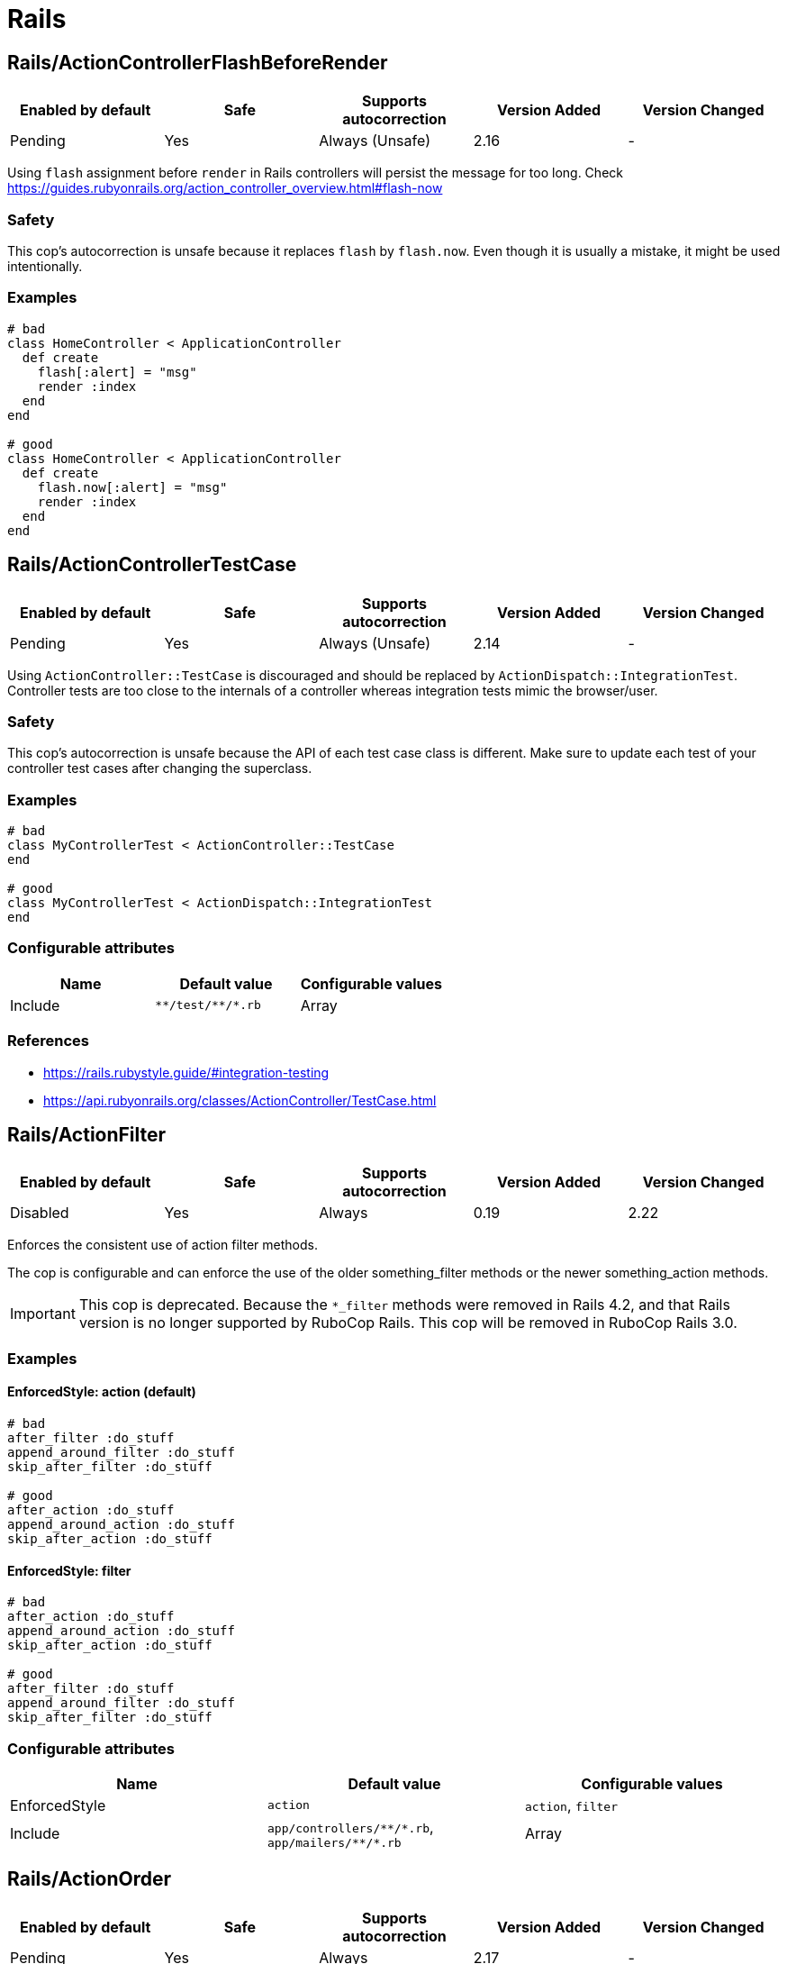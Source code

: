 ////
  Do NOT edit this file by hand directly, as it is automatically generated.

  Please make any necessary changes to the cop documentation within the source files themselves.
////

= Rails

== Rails/ActionControllerFlashBeforeRender

|===
| Enabled by default | Safe | Supports autocorrection | Version Added | Version Changed

| Pending
| Yes
| Always (Unsafe)
| 2.16
| -
|===

Using `flash` assignment before `render` in Rails controllers will persist the message for too long.
Check https://guides.rubyonrails.org/action_controller_overview.html#flash-now

=== Safety

This cop's autocorrection is unsafe because it replaces `flash` by `flash.now`.
Even though it is usually a mistake, it might be used intentionally.

=== Examples

[source,ruby]
----
# bad
class HomeController < ApplicationController
  def create
    flash[:alert] = "msg"
    render :index
  end
end

# good
class HomeController < ApplicationController
  def create
    flash.now[:alert] = "msg"
    render :index
  end
end
----

== Rails/ActionControllerTestCase

|===
| Enabled by default | Safe | Supports autocorrection | Version Added | Version Changed

| Pending
| Yes
| Always (Unsafe)
| 2.14
| -
|===

Using `ActionController::TestCase` is discouraged and should be replaced by
`ActionDispatch::IntegrationTest`. Controller tests are too close to the
internals of a controller whereas integration tests mimic the browser/user.

=== Safety

This cop's autocorrection is unsafe because the API of each test case class is different.
Make sure to update each test of your controller test cases after changing the superclass.

=== Examples

[source,ruby]
----
# bad
class MyControllerTest < ActionController::TestCase
end

# good
class MyControllerTest < ActionDispatch::IntegrationTest
end
----

=== Configurable attributes

|===
| Name | Default value | Configurable values

| Include
| `+**/test/**/*.rb+`
| Array
|===

=== References

* https://rails.rubystyle.guide/#integration-testing
* https://api.rubyonrails.org/classes/ActionController/TestCase.html

== Rails/ActionFilter

|===
| Enabled by default | Safe | Supports autocorrection | Version Added | Version Changed

| Disabled
| Yes
| Always
| 0.19
| 2.22
|===

Enforces the consistent use of action filter methods.

The cop is configurable and can enforce the use of the older
something_filter methods or the newer something_action methods.

IMPORTANT: This cop is deprecated. Because the `*_filter` methods were removed in Rails 4.2,
and that Rails version is no longer supported by RuboCop Rails. This cop will be removed in RuboCop Rails 3.0.

=== Examples

==== EnforcedStyle: action (default)

[source,ruby]
----
# bad
after_filter :do_stuff
append_around_filter :do_stuff
skip_after_filter :do_stuff

# good
after_action :do_stuff
append_around_action :do_stuff
skip_after_action :do_stuff
----

==== EnforcedStyle: filter

[source,ruby]
----
# bad
after_action :do_stuff
append_around_action :do_stuff
skip_after_action :do_stuff

# good
after_filter :do_stuff
append_around_filter :do_stuff
skip_after_filter :do_stuff
----

=== Configurable attributes

|===
| Name | Default value | Configurable values

| EnforcedStyle
| `action`
| `action`, `filter`

| Include
| `+app/controllers/**/*.rb+`, `+app/mailers/**/*.rb+`
| Array
|===

== Rails/ActionOrder

|===
| Enabled by default | Safe | Supports autocorrection | Version Added | Version Changed

| Pending
| Yes
| Always
| 2.17
| -
|===

Enforces consistent ordering of the standard Rails RESTful controller actions.

The cop is configurable and can enforce any ordering of the standard actions.
All other methods are ignored. So, the actions specified in `ExpectedOrder` should be
defined before actions not specified.

[source,yaml]
----
 Rails/ActionOrder:
   ExpectedOrder:
     - index
     - show
     - new
     - edit
     - create
     - update
     - destroy
----

=== Examples

[source,ruby]
----
# bad
def index; end
def destroy; end
def show; end

# good
def index; end
def show; end
def destroy; end
----

=== Configurable attributes

|===
| Name | Default value | Configurable values

| ExpectedOrder
| `index`, `show`, `new`, `edit`, `create`, `update`, `destroy`
| Array

| Include
| `+app/controllers/**/*.rb+`
| Array
|===

== Rails/ActiveRecordAliases

|===
| Enabled by default | Safe | Supports autocorrection | Version Added | Version Changed

| Enabled
| Yes
| Always (Unsafe)
| 0.53
| -
|===

Checks that ActiveRecord aliases are not used. The direct method names
are more clear and easier to read.

=== Safety

This cop is unsafe because custom `update_attributes` method call was changed to
`update` but the method name remained same in the method definition.

=== Examples

[source,ruby]
----
# bad
book.update_attributes!(author: 'Alice')

# good
book.update!(author: 'Alice')
----

== Rails/ActiveRecordCallbacksOrder

|===
| Enabled by default | Safe | Supports autocorrection | Version Added | Version Changed

| Pending
| Yes
| Always
| 2.7
| -
|===

Checks that Active Record callbacks are declared
in the order in which they will be executed.

=== Examples

[source,ruby]
----
# bad
class Person < ApplicationRecord
  after_commit :after_commit_callback
  before_validation :before_validation_callback
end

# good
class Person < ApplicationRecord
  before_validation :before_validation_callback
  after_commit :after_commit_callback
end
----

=== Configurable attributes

|===
| Name | Default value | Configurable values

| Include
| `+app/models/**/*.rb+`
| Array
|===

=== References

* https://rails.rubystyle.guide/#callbacks-order

== Rails/ActiveRecordOverride

|===
| Enabled by default | Safe | Supports autocorrection | Version Added | Version Changed

| Enabled
| Yes
| No
| 0.67
| 2.18
|===

Checks for overriding built-in Active Record methods instead of using
callbacks.

=== Examples

[source,ruby]
----
# bad
class Book < ApplicationRecord
  def save
    self.title = title.upcase!
    super
  end
end

# good
class Book < ApplicationRecord
  before_save :upcase_title

  def upcase_title
    self.title = title.upcase!
  end
end
----

=== Configurable attributes

|===
| Name | Default value | Configurable values

| Severity
| `warning`
| String

| Include
| `+app/models/**/*.rb+`
| Array
|===

== Rails/ActiveSupportAliases

|===
| Enabled by default | Safe | Supports autocorrection | Version Added | Version Changed

| Enabled
| Yes
| Always
| 0.48
| -
|===

Checks that ActiveSupport aliases to core ruby methods
are not used.

=== Examples

[source,ruby]
----
# good
'some_string'.start_with?('prefix')
'some_string'.end_with?('suffix')
[1, 2, 'a'] << 'b'
[1, 2, 'a'].unshift('b')

# bad
'some_string'.starts_with?('prefix')
'some_string'.ends_with?('suffix')
[1, 2, 'a'].append('b')
[1, 2, 'a'].prepend('b')
----

== Rails/ActiveSupportOnLoad

|===
| Enabled by default | Safe | Supports autocorrection | Version Added | Version Changed

| Pending
| Yes
| Always (Unsafe)
| 2.16
| 2.24
|===

Checks for Rails framework classes that are patched directly instead of using Active Support load hooks. Direct
patching forcibly loads the framework referenced, using hooks defers loading until it's actually needed.

=== Safety

While using lazy load hooks is recommended, it changes the order in which is code is loaded and may reveal
load order dependency bugs.

=== Examples

[source,ruby]
----
# bad
ActiveRecord::Base.include(MyClass)

# good
ActiveSupport.on_load(:active_record) { include MyClass }
----

=== References

* https://api.rubyonrails.org/classes/ActiveSupport/LazyLoadHooks.html
* https://guides.rubyonrails.org/engines.html#available-load-hooks

== Rails/AddColumnIndex

|===
| Enabled by default | Safe | Supports autocorrection | Version Added | Version Changed

| Pending
| Yes
| Always
| 2.11
| 2.20
|===

Checks for migrations using `add_column` that have an `index`
key. `add_column` does not accept `index`, but also does not raise an
error for extra keys, so it is possible to mistakenly add the key without
realizing it will not actually add an index.

=== Examples

[source,ruby]
----
# bad (will not add an index)
add_column :table, :column, :integer, index: true

# good
add_column :table, :column, :integer
add_index :table, :column
----

=== Configurable attributes

|===
| Name | Default value | Configurable values

| Include
| `+db/**/*.rb+`
| Array
|===

== Rails/AfterCommitOverride

|===
| Enabled by default | Safe | Supports autocorrection | Version Added | Version Changed

| Pending
| Yes
| No
| 2.8
| -
|===

Enforces that there is only one call to `after_commit`
(and its aliases - `after_create_commit`, `after_update_commit`,
and `after_destroy_commit`) with the same callback name per model.

=== Examples

[source,ruby]
----
# bad
# This won't be triggered.
after_create_commit :log_action

# This will override the callback added by
# after_create_commit.
after_update_commit :log_action

# bad
# This won't be triggered.
after_commit :log_action, on: :create
# This won't be triggered.
after_update_commit :log_action
# This will override both previous callbacks.
after_commit :log_action, on: :destroy

# good
after_save_commit :log_action

# good
after_create_commit :log_create_action
after_update_commit :log_update_action
----

== Rails/ApplicationController

|===
| Enabled by default | Safe | Supports autocorrection | Version Added | Version Changed

| Enabled
| Yes
| Always (Unsafe)
| 2.4
| 2.5
|===

Checks that controllers subclass `ApplicationController`.

=== Safety

This cop's autocorrection is unsafe because it may let the logic from `ApplicationController`
sneak into a controller that is not purposed to inherit logic common among other controllers.

=== Examples

[source,ruby]
----
# good
class MyController < ApplicationController
  # ...
end

# bad
class MyController < ActionController::Base
  # ...
end
----

== Rails/ApplicationJob

|===
| Enabled by default | Safe | Supports autocorrection | Version Added | Version Changed

| Enabled
| Yes
| Always (Unsafe)
| 0.49
| 2.5
|===

Checks that jobs subclass `ApplicationJob` with Rails 5.0.

=== Safety

This cop's autocorrection is unsafe because it may let the logic from `ApplicationJob`
sneak into a job that is not purposed to inherit logic common among other jobs.

=== Examples

[source,ruby]
----
# good
class Rails5Job < ApplicationJob
  # ...
end

# bad
class Rails4Job < ActiveJob::Base
  # ...
end
----

== Rails/ApplicationMailer

|===
| Enabled by default | Safe | Supports autocorrection | Version Added | Version Changed

| Enabled
| Yes
| Always (Unsafe)
| 2.4
| 2.5
|===

Checks that mailers subclass `ApplicationMailer` with Rails 5.0.

=== Safety

This cop's autocorrection is unsafe because it may let the logic from `ApplicationMailer`
sneak into a mailer that is not purposed to inherit logic common among other mailers.

=== Examples

[source,ruby]
----
# good
class MyMailer < ApplicationMailer
  # ...
end

# bad
class MyMailer < ActionMailer::Base
  # ...
end
----

== Rails/ApplicationRecord

|===
| Enabled by default | Safe | Supports autocorrection | Version Added | Version Changed

| Enabled
| Yes
| Always (Unsafe)
| 0.49
| 2.5
|===

Checks that models subclass `ApplicationRecord` with Rails 5.0.

=== Safety

This cop's autocorrection is unsafe because it may let the logic from `ApplicationRecord`
sneak into an Active Record model that is not purposed to inherit logic common among other
Active Record models.

=== Examples

[source,ruby]
----
# good
class Rails5Model < ApplicationRecord
  # ...
end

# bad
class Rails4Model < ActiveRecord::Base
  # ...
end
----

== Rails/ArelStar

|===
| Enabled by default | Safe | Supports autocorrection | Version Added | Version Changed

| Enabled
| Yes
| Always (Unsafe)
| 2.9
| -
|===

Prevents usage of `"*"` on an Arel::Table column reference.

Using `arel_table["*"]` causes the outputted string to be a literal
quoted asterisk (e.g. <tt>`my_model`.`*`</tt>). This causes the
database to look for a column named <tt>`*`</tt> (or `"*"`) as opposed
to expanding the column list as one would likely expect.

=== Safety

This cop's autocorrection is unsafe because it turns a quoted `*` into
an SQL `*`, unquoted. `*` is a valid column name in certain databases
supported by Rails, and even though it is usually a mistake,
it might denote legitimate access to a column named `*`.

=== Examples

[source,ruby]
----
# bad
MyTable.arel_table["*"]

# good
MyTable.arel_table[Arel.star]
----

== Rails/AssertNot

|===
| Enabled by default | Safe | Supports autocorrection | Version Added | Version Changed

| Enabled
| Yes
| Always
| 0.56
| -
|===

Use `assert_not` instead of `assert !`.

=== Examples

[source,ruby]
----
# bad
assert !x

# good
assert_not x
----

=== Configurable attributes

|===
| Name | Default value | Configurable values

| Include
| `+**/test/**/*+`
| Array
|===

== Rails/AttributeDefaultBlockValue

|===
| Enabled by default | Safe | Supports autocorrection | Version Added | Version Changed

| Pending
| Yes
| Always
| 2.9
| -
|===

Looks for `attribute` class methods that specify a `:default` option
which value is an array, string literal or method call without a block.
It will accept all other values, such as string, symbol, integer and float literals
as well as constants.

=== Examples

[source,ruby]
----
# bad
class User < ApplicationRecord
  attribute :confirmed_at, :datetime, default: Time.zone.now
end

# good
class User < ApplicationRecord
  attribute :confirmed_at, :datetime, default: -> { Time.zone.now }
end

# bad
class User < ApplicationRecord
  attribute :roles, :string, array: true, default: []
end

# good
class User < ApplicationRecord
  attribute :roles, :string, array: true, default: -> { [] }
end

# bad
class User < ApplicationRecord
  attribute :configuration, default: {}
end

# good
class User < ApplicationRecord
  attribute :configuration, default: -> { {} }
end

# good
class User < ApplicationRecord
  attribute :role, :string, default: :customer
end

# good
class User < ApplicationRecord
  attribute :activated, :boolean, default: false
end

# good
class User < ApplicationRecord
  attribute :login_count, :integer, default: 0
end

# good
class User < ApplicationRecord
  FOO = 123
  attribute :custom_attribute, :integer, default: FOO
end
----

=== Configurable attributes

|===
| Name | Default value | Configurable values

| Include
| `+app/models/**/*+`
| Array
|===

== Rails/BelongsTo

|===
| Enabled by default | Safe | Supports autocorrection | Version Added | Version Changed

| Enabled
| Yes
| Always
| 0.62
| -
|===

Looks for belongs_to associations where we control whether the
association is required via the deprecated `required` option instead.

Since Rails 5, belongs_to associations are required by default and this
can be controlled through the use of `optional: true`.

From the release notes:

    belongs_to will now trigger a validation error by default if the
    association is not present. You can turn this off on a
    per-association basis with optional: true. Also deprecate required
    option in favor of optional for belongs_to. (Pull Request)

In the case that the developer is doing `required: false`, we
definitely want to autocorrect to `optional: true`.

However, without knowing whether they've set overridden the default
value of `config.active_record.belongs_to_required_by_default`, we
can't say whether it's safe to remove `required: true` or whether we
should replace it with `optional: false` (or, similarly, remove a
superfluous `optional: false`). Therefore, in the cases we're using
`required: true`, we'll simply invert it to `optional: false` and the
user can remove depending on their defaults.

=== Examples

[source,ruby]
----
# bad
class Post < ApplicationRecord
  belongs_to :blog, required: false
end

# good
class Post < ApplicationRecord
  belongs_to :blog, optional: true
end

# bad
class Post < ApplicationRecord
  belongs_to :blog, required: true
end

# good
class Post < ApplicationRecord
  belongs_to :blog, optional: false
end
----

=== References

* https://guides.rubyonrails.org/5_0_release_notes.html
* https://github.com/rails/rails/pull/18937

== Rails/Blank

|===
| Enabled by default | Safe | Supports autocorrection | Version Added | Version Changed

| Enabled
| Yes
| Always (Unsafe)
| 0.48
| 2.10
|===

Checks for code that can be written with simpler conditionals
using `Object#blank?` defined by Active Support.

Interaction with `Style/UnlessElse`:
The configuration of `NotPresent` will not produce an offense in the
context of `unless else` if `Style/UnlessElse` is enabled. This is
to prevent interference between the autocorrection of the two cops.

=== Safety

This cop is unsafe autocorrection, because `' '.empty?` returns false,
but `' '.blank?` returns true. Therefore, autocorrection is not compatible
if the receiver is a non-empty blank string, tab, or newline meta characters.

=== Examples

==== NilOrEmpty: true (default)

[source,ruby]
----
# Converts usages of `nil? || empty?` to `blank?`

# bad
foo.nil? || foo.empty?
foo == nil || foo.empty?

# good
foo.blank?
----

==== NotPresent: true (default)

[source,ruby]
----
# Converts usages of `!present?` to `blank?`

# bad
!foo.present?

# good
foo.blank?
----

==== UnlessPresent: true (default)

[source,ruby]
----
# Converts usages of `unless present?` to `if blank?`

# bad
something unless foo.present?

# good
something if foo.blank?

# bad
unless foo.present?
  something
end

# good
if foo.blank?
  something
end

# good
def blank?
  !present?
end
----

=== Configurable attributes

|===
| Name | Default value | Configurable values

| NilOrEmpty
| `true`
| Boolean

| NotPresent
| `true`
| Boolean

| UnlessPresent
| `true`
| Boolean
|===

== Rails/BulkChangeTable

|===
| Enabled by default | Safe | Supports autocorrection | Version Added | Version Changed

| Enabled
| Yes
| No
| 0.57
| 2.20
|===

Checks whether alter queries are combinable.
If combinable queries are detected, it suggests to you
to use `change_table` with `bulk: true` instead.
This option causes the migration to generate a single
ALTER TABLE statement combining multiple column alterations.

The `bulk` option is only supported on the MySQL and
the PostgreSQL (5.2 later) adapter; thus it will
automatically detect an adapter from `development` environment
in `config/database.yml` or the environment variable `DATABASE_URL`
when the `Database` option is not set.
If the adapter is not `mysql2`, `trilogy`, `postgresql`, or `postgis`,
this Cop ignores offenses.

=== Examples

[source,ruby]
----
# bad
def change
  add_column :users, :name, :string, null: false
  add_column :users, :nickname, :string

  # ALTER TABLE `users` ADD `name` varchar(255) NOT NULL
  # ALTER TABLE `users` ADD `nickname` varchar(255)
end

# good
def change
  change_table :users, bulk: true do |t|
    t.string :name, null: false
    t.string :nickname
  end

  # ALTER TABLE `users` ADD `name` varchar(255) NOT NULL,
  #                     ADD `nickname` varchar(255)
end
----

[source,ruby]
----
# bad
def change
  change_table :users do |t|
    t.string :name, null: false
    t.string :nickname
  end
end

# good
def change
  change_table :users, bulk: true do |t|
    t.string :name, null: false
    t.string :nickname
  end
end

# good
# When you don't want to combine alter queries.
def change
  change_table :users, bulk: false do |t|
    t.string :name, null: false
    t.string :nickname
  end
end
----

=== Configurable attributes

|===
| Name | Default value | Configurable values

| Database
| `<none>`
| `mysql`, `postgresql`

| Include
| `+db/**/*.rb+`
| Array
|===

=== References

* https://api.rubyonrails.org/classes/ActiveRecord/ConnectionAdapters/SchemaStatements.html#method-i-change_table
* https://api.rubyonrails.org/classes/ActiveRecord/ConnectionAdapters/Table.html

== Rails/CompactBlank

|===
| Enabled by default | Safe | Supports autocorrection | Version Added | Version Changed

| Pending
| No
| Always (Unsafe)
| 2.13
| -
|===

Checks if collection can be blank-compacted with `compact_blank`.

=== Safety

It is unsafe by default because false positives may occur in the
blank check of block arguments to the receiver object.

For example, `[[1, 2], [3, nil]].reject { |first, second| second.blank? }` and
`[[1, 2], [3, nil]].compact_blank` are not compatible. The same is true for `blank?`.
This will work fine when the receiver is a hash object.

And `compact_blank!` has different implementations for `Array`, `Hash`, and
`ActionController::Parameters`.
`Array#compact_blank!`, `Hash#compact_blank!` are equivalent to `delete_if(&:blank?)`.
`ActionController::Parameters#compact_blank!` is equivalent to `reject!(&:blank?)`.
If the cop makes a mistake, autocorrected code may get unexpected behavior.

=== Examples

[source,ruby]
----
# bad
collection.reject(&:blank?)
collection.reject { |_k, v| v.blank? }

# good
collection.compact_blank

# bad
collection.delete_if(&:blank?)            # Same behavior as `Array#compact_blank!` and `Hash#compact_blank!`
collection.delete_if { |_k, v| v.blank? } # Same behavior as `Array#compact_blank!` and `Hash#compact_blank!`
collection.reject!(&:blank?)              # Same behavior as `ActionController::Parameters#compact_blank!`
collection.reject! { |_k, v| v.blank? }   # Same behavior as `ActionController::Parameters#compact_blank!`

# good
collection.compact_blank!
----

== Rails/ContentTag

|===
| Enabled by default | Safe | Supports autocorrection | Version Added | Version Changed

| Enabled
| Yes
| Always
| 2.6
| 2.12
|===

Checks legacy syntax usage of `tag`

NOTE: Allow `tag` when the first argument is a variable because
`tag(name)` is simpler rather than `tag.public_send(name)`.
And this cop will be renamed to something like `LegacyTag` in the future. (e.g. RuboCop Rails 3.0)

=== Examples

[source,ruby]
----
# bad
tag(:p)
tag(:br, class: 'classname')

# good
tag.p
tag.br(class: 'classname')
tag(name, class: 'classname')
----

=== Configurable attributes

|===
| Name | Default value | Configurable values

| Exclude
| `+app/models/**/*.rb+`, `+config/**/*.rb+`
| Array
|===

=== References

* https://github.com/rubocop/rubocop-rails/issues/260
* https://github.com/rails/rails/issues/25195
* https://api.rubyonrails.org/classes/ActionView/Helpers/TagHelper.html#method-i-content_tag

== Rails/CreateTableWithTimestamps

|===
| Enabled by default | Safe | Supports autocorrection | Version Added | Version Changed

| Enabled
| Yes
| No
| 0.52
| 2.20
|===

Checks the migration for which timestamps are not included when creating a new table.
In many cases, timestamps are useful information and should be added.

NOTE: Allow `timestamps` not written when `id: false` because this emphasizes respecting
user's editing intentions.

=== Examples

[source,ruby]
----
# bad
create_table :users

# bad
create_table :users do |t|
  t.string :name
  t.string :email
end

# good
create_table :users do |t|
  t.string :name
  t.string :email

  t.timestamps
end

# good
create_table :users do |t|
  t.string :name
  t.string :email

  t.datetime :created_at, default: -> { 'CURRENT_TIMESTAMP' }
end

# good
create_table :users do |t|
  t.string :name
  t.string :email

  t.datetime :updated_at, default: -> { 'CURRENT_TIMESTAMP' }
end

# good
create_table :users, articles, id: false do |t|
  t.integer :user_id
  t.integer :article_id
end
----

=== Configurable attributes

|===
| Name | Default value | Configurable values

| Include
| `+db/**/*.rb+`
| Array

| Exclude
| `+db/**/*_create_active_storage_tables.active_storage.rb+`, `+db/**/*_create_active_storage_variant_records.active_storage.rb+`
| Array
|===

== Rails/DangerousColumnNames

|===
| Enabled by default | Safe | Supports autocorrection | Version Added | Version Changed

| Pending
| Yes
| No
| 2.21
| -
|===

Avoid dangerous column names.

Some column names are considered dangerous because they would overwrite methods already defined.

=== Examples

[source,ruby]
----
# bad
add_column :users, :save

# good
add_column :users, :saved
----

=== Configurable attributes

|===
| Name | Default value | Configurable values

| Severity
| `warning`
| String

| Include
| `+db/**/*.rb+`
| Array
|===

== Rails/Date

|===
| Enabled by default | Safe | Supports autocorrection | Version Added | Version Changed

| Enabled
| Yes
| Always (Unsafe)
| 0.30
| 2.11
|===

Checks for the correct use of Date methods,
such as Date.today, Date.current etc.

Using `Date.today` is dangerous, because it doesn't know anything about
Rails time zone. You must use `Time.zone.today` instead.

The cop also reports warnings when you are using `to_time` method,
because it doesn't know about Rails time zone either.

Two styles are supported for this cop. When `EnforcedStyle` is 'strict'
then the Date methods `today`, `current`, `yesterday`, and `tomorrow`
are prohibited and the usage of both `to_time`
and 'to_time_in_current_zone' are reported as warning.

When `EnforcedStyle` is `flexible` then only `Date.today` is prohibited.

And you can set a warning for `to_time` with `AllowToTime: false`.
`AllowToTime` is `true` by default to prevent false positive on `DateTime` object.

=== Safety

This cop's autocorrection is unsafe because it may change handling time.

=== Examples

==== EnforcedStyle: flexible (default)

[source,ruby]
----
# bad
Date.today

# good
Time.zone.today
Time.zone.today - 1.day
Date.current
Date.yesterday
date.in_time_zone
----

==== EnforcedStyle: strict

[source,ruby]
----
# bad
Date.current
Date.yesterday
Date.today

# good
Time.zone.today
Time.zone.today - 1.day
----

==== AllowToTime: true (default)

[source,ruby]
----
# good
date.to_time
----

==== AllowToTime: false

[source,ruby]
----
# bad
date.to_time
----

=== Configurable attributes

|===
| Name | Default value | Configurable values

| EnforcedStyle
| `flexible`
| `strict`, `flexible`

| AllowToTime
| `true`
| Boolean
|===

== Rails/DefaultScope

|===
| Enabled by default | Safe | Supports autocorrection | Version Added | Version Changed

| Disabled
| Yes
| No
| 2.7
| -
|===

Looks for uses of `default_scope`.

=== Examples

[source,ruby]
----
# bad
default_scope -> { where(hidden: false) }

# good
scope :published, -> { where(hidden: false) }

# bad
def self.default_scope
  where(hidden: false)
end

# good
def self.published
  where(hidden: false)
end
----

== Rails/Delegate

|===
| Enabled by default | Safe | Supports autocorrection | Version Added | Version Changed

| Enabled
| Yes
| Always
| 0.21
| 0.50
|===

Looks for delegations that could have been created
automatically with the `delegate` method.

Safe navigation `&.` is ignored because Rails' `allow_nil`
option checks not just for nil but also delegates if nil
responds to the delegated method.

The `EnforceForPrefixed` option (defaulted to `true`) means that
using the target object as a prefix of the method name
without using the `delegate` method will be a violation.
When set to `false`, this case is legal.

=== Examples

[source,ruby]
----
# bad
def bar
  foo.bar
end

# good
delegate :bar, to: :foo

# bad
def bar
  self.bar
end

# good
delegate :bar, to: :self

# good
def bar
  foo&.bar
end

# good
private
def bar
  foo.bar
end
----

==== EnforceForPrefixed: true (default)

[source,ruby]
----
# bad
def foo_bar
  foo.bar
end

# good
delegate :bar, to: :foo, prefix: true
----

==== EnforceForPrefixed: false

[source,ruby]
----
# good
def foo_bar
  foo.bar
end

# good
delegate :bar, to: :foo, prefix: true
----

=== Configurable attributes

|===
| Name | Default value | Configurable values

| EnforceForPrefixed
| `true`
| Boolean
|===

== Rails/DelegateAllowBlank

|===
| Enabled by default | Safe | Supports autocorrection | Version Added | Version Changed

| Enabled
| Yes
| Always
| 0.44
| -
|===

Looks for delegations that pass :allow_blank as an option
instead of :allow_nil. :allow_blank is not a valid option to pass
to ActiveSupport#delegate.

=== Examples

[source,ruby]
----
# bad
delegate :foo, to: :bar, allow_blank: true

# good
delegate :foo, to: :bar, allow_nil: true
----

== Rails/DeprecatedActiveModelErrorsMethods

|===
| Enabled by default | Safe | Supports autocorrection | Version Added | Version Changed

| Pending
| No
| Always (Unsafe)
| 2.14
| 2.18
|===

Checks direct manipulation of ActiveModel#errors as hash.
These operations are deprecated in Rails 6.1 and will not work in Rails 7.

=== Safety

This cop is unsafe because it can report `errors` manipulation on non-ActiveModel,
which is obviously valid.
The cop has no way of knowing whether a variable is an ActiveModel or not.

=== Examples

[source,ruby]
----
# bad
user.errors[:name] << 'msg'
user.errors.messages[:name] << 'msg'

# good
user.errors.add(:name, 'msg')

# bad
user.errors[:name].clear
user.errors.messages[:name].clear

# good
user.errors.delete(:name)

# bad
user.errors.keys.include?(:attr)

# good
user.errors.attribute_names.include?(:attr)
----

=== Configurable attributes

|===
| Name | Default value | Configurable values

| Severity
| `warning`
| String
|===

== Rails/DotSeparatedKeys

|===
| Enabled by default | Safe | Supports autocorrection | Version Added | Version Changed

| Pending
| Yes
| Always
| 2.15
| -
|===

Enforces the use of dot-separated locale keys instead of specifying the `:scope` option
with an array or a single symbol in `I18n` translation methods.
Dot-separated notation is easier to read and trace the hierarchy.

=== Examples

[source,ruby]
----
# bad
I18n.t :record_invalid, scope: [:activerecord, :errors, :messages]
I18n.t :title, scope: :invitation

# good
I18n.t 'activerecord.errors.messages.record_invalid'
I18n.t :record_invalid, scope: 'activerecord.errors.messages'
----

=== References

* https://rails.rubystyle.guide/#dot-separated-keys

== Rails/DuplicateAssociation

|===
| Enabled by default | Safe | Supports autocorrection | Version Added | Version Changed

| Pending
| Yes
| Always
| 2.14
| 2.18
|===

Looks for associations that have been defined multiple times in the same file.

When an association is defined multiple times on a model, Active Record overrides the
previously defined association with the new one. Because of this, this cop's autocorrection
simply keeps the last of any duplicates and discards the rest.

=== Examples

[source,ruby]
----
# bad
belongs_to :foo
belongs_to :bar
has_one :foo

# good
belongs_to :bar
has_one :foo

# bad
has_many :foo, class_name: 'Foo'
has_many :bar, class_name: 'Foo'
has_one :baz

# good
has_many :bar, class_name: 'Foo'
has_one :foo
----

=== Configurable attributes

|===
| Name | Default value | Configurable values

| Severity
| `warning`
| String
|===

== Rails/DuplicateScope

|===
| Enabled by default | Safe | Supports autocorrection | Version Added | Version Changed

| Pending
| Yes
| No
| 2.14
| 2.18
|===

Checks for multiple scopes in a model that have the same `where` clause. This
often means you copy/pasted a scope, updated the name, and forgot to change the condition.

=== Examples

[source,ruby]
----
# bad
scope :visible, -> { where(visible: true) }
scope :hidden, -> { where(visible: true) }

# good
scope :visible, -> { where(visible: true) }
scope :hidden, -> { where(visible: false) }
----

=== Configurable attributes

|===
| Name | Default value | Configurable values

| Severity
| `warning`
| String
|===

== Rails/DurationArithmetic

|===
| Enabled by default | Safe | Supports autocorrection | Version Added | Version Changed

| Pending
| Yes
| Always
| 2.13
| -
|===

Checks if a duration is added to or subtracted from `Time.current`.

=== Examples

[source,ruby]
----
# bad
Time.current - 1.minute
Time.current + 2.days

# good - using relative would make it harder to express and read
Date.yesterday + 3.days
created_at - 1.minute
3.days - 1.hour

# good
1.minute.ago
2.days.from_now
----

=== References

* https://rails.rubystyle.guide#duration-arithmetic

== Rails/DynamicFindBy

|===
| Enabled by default | Safe | Supports autocorrection | Version Added | Version Changed

| Enabled
| No
| Always (Unsafe)
| 0.44
| 2.10
|===

Checks dynamic `find_by_*` methods.
Use `find_by` instead of dynamic method.
See. https://rails.rubystyle.guide#find_by

=== Safety

It is certainly unsafe when not configured properly, i.e. user-defined `find_by_xxx`
method is not added to cop's `AllowedMethods`.

=== Examples

[source,ruby]
----
# bad
User.find_by_name(name)
User.find_by_name_and_email(name)
User.find_by_email!(name)

# good
User.find_by(name: name)
User.find_by(name: name, email: email)
User.find_by!(email: email)
----

==== AllowedMethods: ['find_by_sql', 'find_by_token_for'] (default)

[source,ruby]
----
# bad
User.find_by_query(users_query)
User.find_by_token_for(:password_reset, token)

# good
User.find_by_sql(users_sql)
User.find_by_token_for(:password_reset, token)
----

==== AllowedReceivers: ['Gem::Specification', 'page'] (default)

[source,ruby]
----
# bad
Specification.find_by_name('backend').gem_dir
page.find_by_id('a_dom_id').click

# good
Gem::Specification.find_by_name('backend').gem_dir
page.find_by_id('a_dom_id').click
----

=== Configurable attributes

|===
| Name | Default value | Configurable values

| Whitelist
| `find_by_sql`, `find_by_token_for`
| Array

| AllowedMethods
| `find_by_sql`, `find_by_token_for`
| Array

| AllowedReceivers
| `Gem::Specification`, `page`
| Array
|===

=== References

* https://rails.rubystyle.guide#find_by

== Rails/EagerEvaluationLogMessage

|===
| Enabled by default | Safe | Supports autocorrection | Version Added | Version Changed

| Pending
| Yes
| Always
| 2.11
| -
|===

Checks that blocks are used for interpolated strings passed to
`Rails.logger.debug`.

By default, Rails production environments use the `:info` log level.
At the `:info` log level, `Rails.logger.debug` statements do not result
in log output. However, Ruby must eagerly evaluate interpolated string
arguments passed as method arguments. Passing a block to
`Rails.logger.debug` prevents costly evaluation of interpolated strings
when no output would be produced anyway.

=== Examples

[source,ruby]
----
# bad
Rails.logger.debug "The time is #{Time.zone.now}."

# good
Rails.logger.debug { "The time is #{Time.zone.now}." }
----

=== References

* https://guides.rubyonrails.org/debugging_rails_applications.html#impact-of-logs-on-performance

== Rails/EnumHash

|===
| Enabled by default | Safe | Supports autocorrection | Version Added | Version Changed

| Enabled
| Yes
| Always
| 2.3
| -
|===

Looks for enums written with array syntax.

When using array syntax, adding an element in a
position other than the last causes all previous
definitions to shift. Explicitly specifying the
value for each key prevents this from happening.

=== Examples

[source,ruby]
----
# bad
enum status: [:active, :archived]

# good
enum status: { active: 0, archived: 1 }
----

=== Configurable attributes

|===
| Name | Default value | Configurable values

| Include
| `+app/models/**/*.rb+`
| Array
|===

=== References

* https://rails.rubystyle.guide#enums

== Rails/EnumUniqueness

|===
| Enabled by default | Safe | Supports autocorrection | Version Added | Version Changed

| Enabled
| Yes
| No
| 0.46
| -
|===

Looks for duplicate values in enum declarations.

=== Examples

[source,ruby]
----
# bad
enum status: { active: 0, archived: 0 }

# good
enum status: { active: 0, archived: 1 }

# bad
enum status: [:active, :archived, :active]

# good
enum status: [:active, :archived]
----

=== Configurable attributes

|===
| Name | Default value | Configurable values

| Include
| `+app/models/**/*.rb+`
| Array
|===

== Rails/EnvLocal

|===
| Enabled by default | Safe | Supports autocorrection | Version Added | Version Changed

| Pending
| Yes
| Always
| 2.22
| -
|===

Checks for usage of `Rails.env.development? || Rails.env.test?` which
can be replaced with `Rails.env.local?`, introduced in Rails 7.1.

=== Examples

[source,ruby]
----
# bad
Rails.env.development? || Rails.env.test?

# good
Rails.env.local?
----

== Rails/EnvironmentComparison

|===
| Enabled by default | Safe | Supports autocorrection | Version Added | Version Changed

| Enabled
| Yes
| Always
| 0.52
| -
|===

Checks that Rails.env is compared using `.production?`-like
methods instead of equality against a string or symbol.

=== Examples

[source,ruby]
----
# bad
Rails.env == 'production'

# bad, always returns false
Rails.env == :test

# good
Rails.env.production?
----

== Rails/EnvironmentVariableAccess

|===
| Enabled by default | Safe | Supports autocorrection | Version Added | Version Changed

| Disabled
| Yes
| No
| 2.10
| 2.24
|===

Looks for direct access to environment variables through the
`ENV` variable within the application code. This can lead to runtime
errors due to misconfiguration that could have been discovered at boot
time if the environment variables were loaded as part of initialization
and copied into the application's configuration or secrets. The cop can
be configured to allow either reads or writes if required.

=== Examples

[source,ruby]
----
# good
Rails.application.config.foo
Rails.application.config.x.foo.bar
Rails.application.secrets.foo
Rails.application.config.foo = "bar"
----

==== AllowReads: false (default)

[source,ruby]
----
# bad
ENV["FOO"]
ENV.fetch("FOO")
----

==== AllowReads: true

[source,ruby]
----
# good
ENV["FOO"]
ENV.fetch("FOO")
----

==== AllowWrites: false (default)

[source,ruby]
----
# bad
ENV["FOO"] = "bar"
----

==== AllowWrites: true

[source,ruby]
----
# good
ENV["FOO"] = "bar"
----

=== Configurable attributes

|===
| Name | Default value | Configurable values

| Include
| `+app/**/*.rb+`, `+config/initializers/**/*.rb+`, `+lib/**/*.rb+`
| Array

| Exclude
| `+lib/**/*.rake+`
| Array

| AllowReads
| `false`
| Boolean

| AllowWrites
| `false`
| Boolean
|===

== Rails/Exit

|===
| Enabled by default | Safe | Supports autocorrection | Version Added | Version Changed

| Enabled
| Yes
| No
| 0.41
| -
|===

Enforces that `exit` calls are not used within a rails app.
Valid options are instead to raise an error, break, return, or some
other form of stopping execution of current request.

There are two obvious cases where `exit` is particularly harmful:

* Usage in library code for your application. Even though Rails will
rescue from a `SystemExit` and continue on, unit testing that library
code will result in specs exiting (potentially silently if `exit(0)`
is used.)
* Usage in application code outside of the web process could result in
the program exiting, which could result in the code failing to run and
do its job.

=== Examples

[source,ruby]
----
# bad
exit(0)

# good
raise 'a bad error has happened'
----

=== Configurable attributes

|===
| Name | Default value | Configurable values

| Include
| `+app/**/*.rb+`, `+config/**/*.rb+`, `+lib/**/*.rb+`
| Array

| Exclude
| `+lib/**/*.rake+`
| Array
|===

== Rails/ExpandedDateRange

|===
| Enabled by default | Safe | Supports autocorrection | Version Added | Version Changed

| Pending
| Yes
| Always
| 2.11
| -
|===

Checks for expanded date range. It only compatible `..` range is targeted.
Incompatible `...` range is ignored.

=== Examples

[source,ruby]
----
# bad
date.beginning_of_day..date.end_of_day
date.beginning_of_week..date.end_of_week
date.beginning_of_month..date.end_of_month
date.beginning_of_quarter..date.end_of_quarter
date.beginning_of_year..date.end_of_year

# good
date.all_day
date.all_week
date.all_month
date.all_quarter
date.all_year
----

=== References

* https://rails.rubystyle.guide/#date-time-range

== Rails/FilePath

|===
| Enabled by default | Safe | Supports autocorrection | Version Added | Version Changed

| Enabled
| Yes
| Always
| 0.47
| 2.4
|===

Identifies usages of file path joining process to use `Rails.root.join` clause.
It is used to add uniformity when joining paths.

=== Examples

==== EnforcedStyle: slashes (default)

[source,ruby]
----
# bad
Rails.root.join('app', 'models', 'goober')

# good
Rails.root.join('app/models/goober')

# bad
File.join(Rails.root, 'app/models/goober')
"#{Rails.root}/app/models/goober"

# good
Rails.root.join('app/models/goober').to_s
----

==== EnforcedStyle: arguments

[source,ruby]
----
# bad
Rails.root.join('app/models/goober')

# good
Rails.root.join('app', 'models', 'goober')

# bad
File.join(Rails.root, 'app/models/goober')
"#{Rails.root}/app/models/goober"

# good
Rails.root.join('app', 'models', 'goober').to_s
----

=== Configurable attributes

|===
| Name | Default value | Configurable values

| EnforcedStyle
| `slashes`
| `slashes`, `arguments`
|===

== Rails/FindBy

|===
| Enabled by default | Safe | Supports autocorrection | Version Added | Version Changed

| Enabled
| Yes
| Always
| 0.30
| 2.21
|===

Identifies usages of `where.take` and change them to use `find_by` instead.

And `where(...).first` can return different results from `find_by`.
(They order records differently, so the "first" record can be different.)

If you also want to detect `where.first`, you can set `IgnoreWhereFirst` to false.

=== Examples

[source,ruby]
----
# bad
User.where(name: 'Bruce').take

# good
User.find_by(name: 'Bruce')
----

==== IgnoreWhereFirst: true (default)

[source,ruby]
----
# good
User.where(name: 'Bruce').first
----

==== IgnoreWhereFirst: false

[source,ruby]
----
# bad
User.where(name: 'Bruce').first
----

=== Configurable attributes

|===
| Name | Default value | Configurable values

| IgnoreWhereFirst
| `true`
| Boolean
|===

=== References

* https://rails.rubystyle.guide#find_by

== Rails/FindById

|===
| Enabled by default | Safe | Supports autocorrection | Version Added | Version Changed

| Pending
| Yes
| Always
| 2.7
| -
|===

Enforces that `ActiveRecord#find` is used instead of
`where.take!`, `find_by!`, and `find_by_id!` to retrieve a single record
by primary key when you expect it to be found.

=== Examples

[source,ruby]
----
# bad
User.where(id: id).take!
User.find_by_id!(id)
User.find_by!(id: id)

# good
User.find(id)
----

=== References

* https://rails.rubystyle.guide/#find

== Rails/FindEach

|===
| Enabled by default | Safe | Supports autocorrection | Version Added | Version Changed

| Enabled
| No
| Always (Unsafe)
| 0.30
| 2.21
|===

Identifies usages of `all.each` and change them to use `all.find_each` instead.

=== Safety

This cop is unsafe if the receiver object is not an Active Record object.
Also, `all.each` returns an `Array` instance and `all.find_each` returns nil,
so the return values are different.

=== Examples

[source,ruby]
----
# bad
User.all.each

# good
User.all.find_each
----

==== AllowedMethods: ['order']

[source,ruby]
----
# good
User.order(:foo).each
----

==== AllowedPattern: ['order']

[source,ruby]
----
# good
User.order(:foo).each
----

=== Configurable attributes

|===
| Name | Default value | Configurable values

| AllowedMethods
| `order`, `limit`, `select`, `lock`
| Array

| AllowedPatterns
| `[]`
| Array
|===

=== References

* https://rails.rubystyle.guide#find-each

== Rails/FreezeTime

|===
| Enabled by default | Safe | Supports autocorrection | Version Added | Version Changed

| Pending
| Yes
| Always (Unsafe)
| 2.16
| -
|===

Identifies usages of `travel_to` with an argument of the current time and
change them to use `freeze_time` instead.

=== Safety

This cop’s autocorrection is unsafe because `freeze_time` just delegates to
`travel_to` with a default `Time.now`, it is not strictly equivalent to `Time.now`
if the argument of `travel_to` is the current time considering time zone.

=== Examples

[source,ruby]
----
# bad
travel_to(Time.now)
travel_to(Time.new)
travel_to(DateTime.now)
travel_to(Time.current)
travel_to(Time.zone.now)
travel_to(Time.now.in_time_zone)
travel_to(Time.current.to_time)

# good
freeze_time
----

=== References

* https://rails.rubystyle.guide/#freeze-time

== Rails/HasAndBelongsToMany

|===
| Enabled by default | Safe | Supports autocorrection | Version Added | Version Changed

| Enabled
| Yes
| No
| 0.12
| -
|===

Checks for the use of the has_and_belongs_to_many macro.

=== Examples

[source,ruby]
----
# bad
# has_and_belongs_to_many :ingredients

# good
# has_many :ingredients, through: :recipe_ingredients
----

=== Configurable attributes

|===
| Name | Default value | Configurable values

| Include
| `+app/models/**/*.rb+`
| Array
|===

=== References

* https://rails.rubystyle.guide#has-many-through

== Rails/HasManyOrHasOneDependent

|===
| Enabled by default | Safe | Supports autocorrection | Version Added | Version Changed

| Enabled
| Yes
| No
| 0.50
| -
|===

Looks for `has_many` or `has_one` associations that don't
specify a `:dependent` option.

It doesn't register an offense if `:through` or `dependent: nil`
is specified, or if the model is read-only.

=== Examples

[source,ruby]
----
# bad
class User < ActiveRecord::Base
  has_many :comments
  has_one :avatar
end

# good
class User < ActiveRecord::Base
  has_many :comments, dependent: :restrict_with_exception
  has_one :avatar, dependent: :destroy
  has_many :articles, dependent: nil
  has_many :patients, through: :appointments
end

class User < ActiveRecord::Base
  has_many :comments
  has_one :avatar

  def readonly?
    true
  end
end
----

=== Configurable attributes

|===
| Name | Default value | Configurable values

| Include
| `+app/models/**/*.rb+`
| Array
|===

=== References

* https://rails.rubystyle.guide#has_many-has_one-dependent-option

== Rails/HelperInstanceVariable

|===
| Enabled by default | Safe | Supports autocorrection | Version Added | Version Changed

| Enabled
| Yes
| No
| 2.0
| -
|===

Checks for use of the helper methods which reference
instance variables.

Relying on instance variables makes it difficult to reuse helper
methods.

If it seems awkward to explicitly pass in each dependent
variable, consider moving the behavior elsewhere, for
example to a model, decorator or presenter.

Provided that a class inherits `ActionView::Helpers::FormBuilder`,
an offense will not be registered.

=== Examples

[source,ruby]
----
# bad
def welcome_message
  "Hello #{@user.name}"
end

# good
def welcome_message(user)
  "Hello #{user.name}"
end

# good
class MyFormBuilder < ActionView::Helpers::FormBuilder
  @template.do_something
end
----

=== Configurable attributes

|===
| Name | Default value | Configurable values

| Include
| `+app/helpers/**/*.rb+`
| Array
|===

== Rails/HttpPositionalArguments

|===
| Enabled by default | Safe | Supports autocorrection | Version Added | Version Changed

| Enabled
| Yes
| Always
| 0.44
| -
|===

Identifies usages of http methods like `get`, `post`,
`put`, `patch` without the usage of keyword arguments in your tests and
change them to use keyword args. This cop only applies to Rails >= 5.
If you are running Rails < 5 you should disable the
Rails/HttpPositionalArguments cop or set your TargetRailsVersion in your
.rubocop.yml file to 4.2.

NOTE: It does not detect any cases where `include Rack::Test::Methods` is used
which makes the http methods incompatible behavior.

=== Examples

[source,ruby]
----
# bad
get :new, { user_id: 1}

# good
get :new, params: { user_id: 1 }
get :new, **options
----

=== Configurable attributes

|===
| Name | Default value | Configurable values

| Include
| `+spec/**/*+`, `+test/**/*+`
| Array
|===

== Rails/HttpStatus

|===
| Enabled by default | Safe | Supports autocorrection | Version Added | Version Changed

| Enabled
| Yes
| Always
| 0.54
| 2.11
|===

Enforces use of symbolic or numeric value to define HTTP status.

=== Examples

==== EnforcedStyle: symbolic (default)

[source,ruby]
----
# bad
render :foo, status: 200
render :foo, status: '200'
render json: { foo: 'bar' }, status: 200
render plain: 'foo/bar', status: 304
redirect_to root_url, status: 301
head 200
assert_response 200
assert_redirected_to '/some/path', status: 301

# good
render :foo, status: :ok
render json: { foo: 'bar' }, status: :ok
render plain: 'foo/bar', status: :not_modified
redirect_to root_url, status: :moved_permanently
head :ok
assert_response :ok
assert_redirected_to '/some/path', status: :moved_permanently
----

==== EnforcedStyle: numeric

[source,ruby]
----
# bad
render :foo, status: :ok
render json: { foo: 'bar' }, status: :not_found
render plain: 'foo/bar', status: :not_modified
redirect_to root_url, status: :moved_permanently
head :ok
assert_response :ok
assert_redirected_to '/some/path', status: :moved_permanently

# good
render :foo, status: 200
render json: { foo: 'bar' }, status: 404
render plain: 'foo/bar', status: 304
redirect_to root_url, status: 301
head 200
assert_response 200
assert_redirected_to '/some/path', status: 301
----

=== Configurable attributes

|===
| Name | Default value | Configurable values

| EnforcedStyle
| `symbolic`
| `numeric`, `symbolic`
|===

== Rails/I18nLazyLookup

|===
| Enabled by default | Safe | Supports autocorrection | Version Added | Version Changed

| Pending
| Yes
| Always
| 2.14
| -
|===

Checks for places where I18n "lazy" lookup can be used.

This cop has two different enforcement modes. When the EnforcedStyle
is `lazy` (the default), explicit lookups are added as offenses.

When the EnforcedStyle is `explicit` then lazy lookups are added as
offenses.

=== Examples

==== EnforcedStyle: lazy (default)

[source,ruby]
----
# en.yml
# en:
#   books:
#     create:
#       success: Book created!

# bad
class BooksController < ApplicationController
  def create
    # ...
    redirect_to books_url, notice: t('books.create.success')
  end
end

# good
class BooksController < ApplicationController
  def create
    # ...
    redirect_to books_url, notice: t('.success')
  end
end
----

==== EnforcedStyle: explicit

[source,ruby]
----
# bad
class BooksController < ApplicationController
  def create
    # ...
    redirect_to books_url, notice: t('.success')
  end
end

# good
class BooksController < ApplicationController
  def create
    # ...
    redirect_to books_url, notice: t('books.create.success')
  end
end
----

=== Configurable attributes

|===
| Name | Default value | Configurable values

| EnforcedStyle
| `lazy`
| `lazy`, `explicit`

| Include
| `+app/controllers/**/*.rb+`
| Array
|===

=== References

* https://rails.rubystyle.guide/#lazy-lookup
* https://guides.rubyonrails.org/i18n.html#lazy-lookup

== Rails/I18nLocaleAssignment

|===
| Enabled by default | Safe | Supports autocorrection | Version Added | Version Changed

| Pending
| Yes
| No
| 2.11
| -
|===

Checks for the use of `I18n.locale=` method.

The `locale` attribute persists for the rest of the Ruby runtime, potentially causing
unexpected behavior at a later time.
Using `I18n.with_locale` ensures the code passed in the block is the only place `I18n.locale` is affected.
It eliminates the possibility of a `locale` sticking around longer than intended.

=== Examples

[source,ruby]
----
# bad
I18n.locale = :fr

# good
I18n.with_locale(:fr) do
end
----

=== Configurable attributes

|===
| Name | Default value | Configurable values

| Include
| `+spec/**/*.rb+`, `+test/**/*.rb+`
| Array
|===

== Rails/I18nLocaleTexts

|===
| Enabled by default | Safe | Supports autocorrection | Version Added | Version Changed

| Pending
| Yes
| No
| 2.14
| -
|===

Enforces use of I18n and locale files instead of locale specific strings.

=== Examples

[source,ruby]
----
# bad
class User < ApplicationRecord
  validates :email, presence: { message: "must be present" }
end

# good
# config/locales/en.yml
# en:
#   activerecord:
#     errors:
#       models:
#         user:
#           blank: "must be present"

class User < ApplicationRecord
  validates :email, presence: true
end

# bad
class PostsController < ApplicationController
  def create
    # ...
    redirect_to root_path, notice: "Post created!"
  end
end

# good
# config/locales/en.yml
# en:
#   posts:
#     create:
#       success: "Post created!"

class PostsController < ApplicationController
  def create
    # ...
    redirect_to root_path, notice: t(".success")
  end
end

# bad
class UserMailer < ApplicationMailer
  def welcome(user)
    mail(to: user.email, subject: "Welcome to My Awesome Site")
  end
end

# good
# config/locales/en.yml
# en:
#   user_mailer:
#     welcome:
#       subject: "Welcome to My Awesome Site"

class UserMailer < ApplicationMailer
  def welcome(user)
    mail(to: user.email)
  end
end
----

=== References

* https://rails.rubystyle.guide/#locale-texts

== Rails/IgnoredColumnsAssignment

|===
| Enabled by default | Safe | Supports autocorrection | Version Added | Version Changed

| Pending
| Yes
| Always (Unsafe)
| 2.17
| -
|===

Looks for assignments of `ignored_columns` that may override previous
assignments.

Overwriting previous assignments is usually a mistake, since it will
un-ignore the first set of columns. Since duplicate column names is not
a problem, it is better to simply append to the list.

=== Examples

[source,ruby]
----
# bad
class User < ActiveRecord::Base
  self.ignored_columns = [:one]
end

# bad
class User < ActiveRecord::Base
  self.ignored_columns = [:one, :two]
end

# good
class User < ActiveRecord::Base
  self.ignored_columns += [:one, :two]
end

# good
class User < ActiveRecord::Base
  self.ignored_columns += [:one]
  self.ignored_columns += [:two]
end
----

=== References

* https://rails.rubystyle.guide/#append-ignored-columns

== Rails/IgnoredSkipActionFilterOption

|===
| Enabled by default | Safe | Supports autocorrection | Version Added | Version Changed

| Enabled
| Yes
| Always
| 0.63
| -
|===

Checks that `if` and `only` (or `except`) are not used together
as options of `skip_*` action filter.

The `if` option will be ignored when `if` and `only` are used together.
Similarly, the `except` option will be ignored when `if` and `except`
are used together.

=== Examples

[source,ruby]
----
# bad
class MyPageController < ApplicationController
  skip_before_action :login_required,
    only: :show, if: :trusted_origin?
end

# good
class MyPageController < ApplicationController
  skip_before_action :login_required,
    if: -> { trusted_origin? && action_name == "show" }
end
----

[source,ruby]
----
# bad
class MyPageController < ApplicationController
  skip_before_action :login_required,
    except: :admin, if: :trusted_origin?
end

# good
class MyPageController < ApplicationController
  skip_before_action :login_required,
    if: -> { trusted_origin? && action_name != "admin" }
end
----

=== Configurable attributes

|===
| Name | Default value | Configurable values

| Include
| `+app/controllers/**/*.rb+`, `+app/mailers/**/*.rb+`
| Array
|===

=== References

* https://api.rubyonrails.org/classes/AbstractController/Callbacks/ClassMethods.html#method-i-_normalize_callback_options

== Rails/IndexBy

|===
| Enabled by default | Safe | Supports autocorrection | Version Added | Version Changed

| Enabled
| Yes
| Always
| 2.5
| 2.8
|===

Looks for uses of `each_with_object({}) { ... }`,
`map { ... }.to_h`, and `Hash[map { ... }]` that are transforming
an enumerable into a hash where the values are the original elements.
Rails provides the `index_by` method for this purpose.

=== Examples

[source,ruby]
----
# bad
[1, 2, 3].each_with_object({}) { |el, h| h[foo(el)] = el }
[1, 2, 3].to_h { |el| [foo(el), el] }
[1, 2, 3].map { |el| [foo(el), el] }.to_h
Hash[[1, 2, 3].collect { |el| [foo(el), el] }]

# good
[1, 2, 3].index_by { |el| foo(el) }
----

== Rails/IndexWith

|===
| Enabled by default | Safe | Supports autocorrection | Version Added | Version Changed

| Enabled
| Yes
| Always
| 2.5
| 2.8
|===

Looks for uses of `each_with_object({}) { ... }`,
`map { ... }.to_h`, and `Hash[map { ... }]` that are transforming
an enumerable into a hash where the keys are the original elements.
Rails provides the `index_with` method for this purpose.

=== Examples

[source,ruby]
----
# bad
[1, 2, 3].each_with_object({}) { |el, h| h[el] = foo(el) }
[1, 2, 3].to_h { |el| [el, foo(el)] }
[1, 2, 3].map { |el| [el, foo(el)] }.to_h
Hash[[1, 2, 3].collect { |el| [el, foo(el)] }]

# good
[1, 2, 3].index_with { |el| foo(el) }
----

== Rails/Inquiry

|===
| Enabled by default | Safe | Supports autocorrection | Version Added | Version Changed

| Pending
| Yes
| No
| 2.7
| -
|===

Checks that Active Support's `inquiry` method is not used.

=== Examples

[source,ruby]
----
# bad - String#inquiry
ruby = 'two'.inquiry
ruby.two?

# good
ruby = 'two'
ruby == 'two'

# bad - Array#inquiry
pets = %w(cat dog).inquiry
pets.gopher?

# good
pets = %w(cat dog)
pets.include? 'cat'
----

=== References

* https://rails.rubystyle.guide/#inquiry

== Rails/InverseOf

|===
| Enabled by default | Safe | Supports autocorrection | Version Added | Version Changed

| Enabled
| Yes
| No
| 0.52
| -
|===

Looks for has_(one|many) and belongs_to associations where
Active Record can't automatically determine the inverse association
because of a scope or the options used. Using the blog with order scope
example below, traversing the a Blog's association in both directions
with `blog.posts.first.blog` would cause the `blog` to be loaded from
the database twice.

`:inverse_of` must be manually specified for Active Record to use the
associated object in memory, or set to `false` to opt-out. Note that
setting `nil` does not stop Active Record from trying to determine the
inverse automatically, and is not considered a valid value for this.

=== Examples

[source,ruby]
----
# good
class Blog < ApplicationRecord
  has_many :posts
end

class Post < ApplicationRecord
  belongs_to :blog
end
----

[source,ruby]
----
# bad
class Blog < ApplicationRecord
  has_many :posts, -> { order(published_at: :desc) }
end

class Post < ApplicationRecord
  belongs_to :blog
end

# good
class Blog < ApplicationRecord
  has_many(:posts,
           -> { order(published_at: :desc) },
           inverse_of: :blog)
end

class Post < ApplicationRecord
  belongs_to :blog
end

# good
class Blog < ApplicationRecord
  with_options inverse_of: :blog do
    has_many :posts, -> { order(published_at: :desc) }
  end
end

class Post < ApplicationRecord
  belongs_to :blog
end

# good
# When you don't want to use the inverse association.
class Blog < ApplicationRecord
  has_many(:posts,
           -> { order(published_at: :desc) },
           inverse_of: false)
end
----

[source,ruby]
----
# bad
class Picture < ApplicationRecord
  belongs_to :imageable, polymorphic: true
end

class Employee < ApplicationRecord
  has_many :pictures, as: :imageable
end

class Product < ApplicationRecord
  has_many :pictures, as: :imageable
end

# good
class Picture < ApplicationRecord
  belongs_to :imageable, polymorphic: true
end

class Employee < ApplicationRecord
  has_many :pictures, as: :imageable, inverse_of: :imageable
end

class Product < ApplicationRecord
  has_many :pictures, as: :imageable, inverse_of: :imageable
end
----

[source,ruby]
----
# bad
# However, RuboCop can not detect this pattern...
class Physician < ApplicationRecord
  has_many :appointments
  has_many :patients, through: :appointments
end

class Appointment < ApplicationRecord
  belongs_to :physician
  belongs_to :patient
end

class Patient < ApplicationRecord
  has_many :appointments
  has_many :physicians, through: :appointments
end

# good
class Physician < ApplicationRecord
  has_many :appointments
  has_many :patients, through: :appointments
end

class Appointment < ApplicationRecord
  belongs_to :physician, inverse_of: :appointments
  belongs_to :patient, inverse_of: :appointments
end

class Patient < ApplicationRecord
  has_many :appointments
  has_many :physicians, through: :appointments
end
----

==== IgnoreScopes: false (default)

[source,ruby]
----
# bad
class Blog < ApplicationRecord
  has_many :posts, -> { order(published_at: :desc) }
end
----

==== IgnoreScopes: true

[source,ruby]
----
# good
class Blog < ApplicationRecord
  has_many :posts, -> { order(published_at: :desc) }
end
----

=== Configurable attributes

|===
| Name | Default value | Configurable values

| IgnoreScopes
| `false`
| Boolean

| Include
| `+app/models/**/*.rb+`
| Array
|===

=== References

* https://guides.rubyonrails.org/association_basics.html#bi-directional-associations
* https://api.rubyonrails.org/classes/ActiveRecord/Associations/ClassMethods.html#module-ActiveRecord::Associations::ClassMethods-label-Setting+Inverses

== Rails/LexicallyScopedActionFilter

|===
| Enabled by default | Safe | Supports autocorrection | Version Added | Version Changed

| Enabled
| No
| No
| 0.52
| -
|===

Checks that methods specified in the filter's `only` or
`except` options are defined within the same class or module.

=== Safety

You can technically specify methods of superclass or methods added by
mixins on the filter, but these can confuse developers. If you specify
methods that are defined in other classes or modules, you should
define the filter in that class or module.

If you rely on behavior defined in the superclass actions, you must
remember to invoke `super` in the subclass actions.

=== Examples

[source,ruby]
----
# bad
class LoginController < ApplicationController
  before_action :require_login, only: %i[index settings logout]

  def index
  end
end

# good
class LoginController < ApplicationController
  before_action :require_login, only: %i[index settings logout]

  def index
  end

  def settings
  end

  def logout
  end
end
----

[source,ruby]
----
# bad
module FooMixin
  extend ActiveSupport::Concern

  included do
    before_action proc { authenticate }, only: :foo
  end
end

# good
module FooMixin
  extend ActiveSupport::Concern

  included do
    before_action proc { authenticate }, only: :foo
  end

  def foo
    # something
  end
end
----

[source,ruby]
----
class ContentController < ApplicationController
  def update
    @content.update(content_attributes)
  end
end

class ArticlesController < ContentController
  before_action :load_article, only: [:update]

  # the cop requires this method, but it relies on behavior defined
  # in the superclass, so needs to invoke `super`
  def update
    super
  end

  private

  def load_article
    @content = Article.find(params[:article_id])
  end
end
----

=== Configurable attributes

|===
| Name | Default value | Configurable values

| Include
| `+app/controllers/**/*.rb+`, `+app/mailers/**/*.rb+`
| Array
|===

=== References

* https://rails.rubystyle.guide#lexically-scoped-action-filter

== Rails/LinkToBlank

|===
| Enabled by default | Safe | Supports autocorrection | Version Added | Version Changed

| Enabled
| Yes
| Always
| 0.62
| -
|===

Checks for calls to `link_to`, `link_to_if`, and `link_to_unless` methods that contain a
`target: '_blank'` but no `rel: 'noopener'`. This can be a security
risk as the loaded page will have control over the previous page
and could change its location for phishing purposes.

The option `rel: 'noreferrer'` also blocks this behavior
and removes the http-referrer header.

=== Examples

[source,ruby]
----
# bad
link_to 'Click here', url, target: '_blank'

# good
link_to 'Click here', url, target: '_blank', rel: 'noopener'

# good
link_to 'Click here', url, target: '_blank', rel: 'noreferrer'
----

=== References

* https://mathiasbynens.github.io/rel-noopener/
* https://html.spec.whatwg.org/multipage/links.html#link-type-noopener
* https://html.spec.whatwg.org/multipage/links.html#link-type-noreferrer

== Rails/MailerName

|===
| Enabled by default | Safe | Supports autocorrection | Version Added | Version Changed

| Pending
| Yes
| Always (Unsafe)
| 2.7
| -
|===

Enforces that mailer names end with `Mailer` suffix.

Without the `Mailer` suffix it isn't immediately apparent what's a mailer
and which views are related to the mailer.

=== Safety

This cop's autocorrection is unsafe because renaming a constant is
always an unsafe operation.

=== Examples

[source,ruby]
----
# bad
class User < ActionMailer::Base
end

class User < ApplicationMailer
end

# good
class UserMailer < ActionMailer::Base
end

class UserMailer < ApplicationMailer
end
----

=== Configurable attributes

|===
| Name | Default value | Configurable values

| Include
| `+app/mailers/**/*.rb+`
| Array
|===

=== References

* https://rails.rubystyle.guide/#mailer-name

== Rails/MatchRoute

|===
| Enabled by default | Safe | Supports autocorrection | Version Added | Version Changed

| Pending
| Yes
| Always
| 2.7
| -
|===

Identifies places where defining routes with `match`
can be replaced with a specific HTTP method.

Don't use `match` to define any routes unless there is a need to map multiple request types
among [:get, :post, :patch, :put, :delete] to a single action using the `:via` option.

=== Examples

[source,ruby]
----
# bad
match ':controller/:action/:id'
match 'photos/:id', to: 'photos#show', via: :get

# good
get ':controller/:action/:id'
get 'photos/:id', to: 'photos#show'
match 'photos/:id', to: 'photos#show', via: [:get, :post]
match 'photos/:id', to: 'photos#show', via: :all
----

=== Configurable attributes

|===
| Name | Default value | Configurable values

| Include
| `config/routes.rb`, `+config/routes/**/*.rb+`
| Array
|===

=== References

* https://rails.rubystyle.guide/#no-match-routes

== Rails/MigrationClassName

|===
| Enabled by default | Safe | Supports autocorrection | Version Added | Version Changed

| Pending
| Yes
| Always
| 2.14
| 2.20
|===

Makes sure that each migration file defines a migration class
whose name matches the file name.
(e.g. `20220224111111_create_users.rb` should define `CreateUsers` class.)

=== Examples

[source,ruby]
----
# db/migrate/20220224111111_create_users.rb

# bad
class SellBooks < ActiveRecord::Migration[7.0]
end

# good
class CreateUsers < ActiveRecord::Migration[7.0]
end
----

=== Configurable attributes

|===
| Name | Default value | Configurable values

| Include
| `+db/**/*.rb+`
| Array
|===

== Rails/NegateInclude

|===
| Enabled by default | Safe | Supports autocorrection | Version Added | Version Changed

| Pending
| No
| Always (Unsafe)
| 2.7
| 2.9
|===

Enforces the use of `collection.exclude?(obj)`
over `!collection.include?(obj)`.

=== Safety

This cop is unsafe because false positive will occur for
receiver objects that do not have an `exclude?` method. (e.g. `IPAddr`)

=== Examples

[source,ruby]
----
# bad
!array.include?(2)
!hash.include?(:key)

# good
array.exclude?(2)
hash.exclude?(:key)
----

=== References

* https://rails.rubystyle.guide#exclude

== Rails/NotNullColumn

|===
| Enabled by default | Safe | Supports autocorrection | Version Added | Version Changed

| Enabled
| Yes
| No
| 0.43
| 2.20
|===

Checks for add_column calls with a NOT NULL constraint without a default
value.

This cop only applies when adding a column to an existing table, since
existing records will not have a value for the new column. New tables
can freely use NOT NULL columns without defaults, since there are no
records that could violate the constraint.

If you need to add a NOT NULL column to an existing table, you must add
it as nullable first, back-fill the data, and then use
`change_column_null`. Alternatively, you could add the column with a
default first to have the database automatically backfill existing rows,
and then use `change_column_default` to remove the default.

`TEXT` cannot have a default value in MySQL.
The cop will automatically detect an adapter from `development`
environment in `config/database.yml` or the environment variable
`DATABASE_URL` when the `Database` option is not set. If the database
is MySQL, this cop ignores offenses for `TEXT` columns.

=== Examples

[source,ruby]
----
# bad
add_column :users, :name, :string, null: false
add_reference :products, :category, null: false
change_table :users do |t|
  t.string :name, null: false
end

# good
add_column :users, :name, :string, null: true
add_column :users, :name, :string, null: false, default: ''
change_table :users do |t|
  t.string :name, null: false, default: ''
end
add_reference :products, :category
change_column_null :products, :category_id, false
----

=== Configurable attributes

|===
| Name | Default value | Configurable values

| Database
| `<none>`
| `mysql`

| Include
| `+db/**/*.rb+`
| Array
|===

== Rails/OrderById

|===
| Enabled by default | Safe | Supports autocorrection | Version Added | Version Changed

| Disabled
| Yes
| No
| 2.8
| -
|===

Checks for places where ordering by `id` column is used.

Don't use the `id` column for ordering. The sequence of ids is not guaranteed
to be in any particular order, despite often (incidentally) being chronological.
Use a timestamp column to order chronologically. As a bonus the intent is clearer.

NOTE: Make sure the changed order column does not introduce performance
bottlenecks and appropriate database indexes are added.

=== Examples

[source,ruby]
----
# bad
scope :chronological, -> { order(id: :asc) }
scope :chronological, -> { order(primary_key => :asc) }

# good
scope :chronological, -> { order(created_at: :asc) }
----

=== References

* https://rails.rubystyle.guide/#order-by-id

== Rails/Output

|===
| Enabled by default | Safe | Supports autocorrection | Version Added | Version Changed

| Enabled
| Yes
| Always (Unsafe)
| 0.15
| 0.19
|===

Checks for the use of output calls like puts and print

=== Safety

This cop's autocorrection is unsafe because depending on the Rails log level configuration,
changing from `puts` to `Rails.logger.debug` could result in no output being shown.

=== Examples

[source,ruby]
----
# bad
puts 'A debug message'
pp 'A debug message'
print 'A debug message'

# good
Rails.logger.debug 'A debug message'
----

=== Configurable attributes

|===
| Name | Default value | Configurable values

| Include
| `+app/**/*.rb+`, `+config/**/*.rb+`, `+db/**/*.rb+`, `+lib/**/*.rb+`
| Array
|===

== Rails/OutputSafety

|===
| Enabled by default | Safe | Supports autocorrection | Version Added | Version Changed

| Enabled
| Yes
| No
| 0.41
| -
|===

Checks for the use of output safety calls like `html_safe`,
`raw`, and `safe_concat`. These methods do not escape content. They
simply return a SafeBuffer containing the content as is. Instead,
use `safe_join` to join content and escape it and concat to
concatenate content and escape it, ensuring its safety.

=== Examples

[source,ruby]
----
user_content = "<b>hi</b>"

# bad
"<p>#{user_content}</p>".html_safe
# => ActiveSupport::SafeBuffer "<p><b>hi</b></p>"

# good
content_tag(:p, user_content)
# => ActiveSupport::SafeBuffer "<p>&lt;b&gt;hi&lt;/b&gt;</p>"

# bad
out = ""
out << "<li>#{user_content}</li>"
out << "<li>#{user_content}</li>"
out.html_safe
# => ActiveSupport::SafeBuffer "<li><b>hi</b></li><li><b>hi</b></li>"

# good
out = []
out << content_tag(:li, user_content)
out << content_tag(:li, user_content)
safe_join(out)
# => ActiveSupport::SafeBuffer
#    "<li>&lt;b&gt;hi&lt;/b&gt;</li><li>&lt;b&gt;hi&lt;/b&gt;</li>"

# bad
out = "<h1>trusted content</h1>".html_safe
out.safe_concat(user_content)
# => ActiveSupport::SafeBuffer "<h1>trusted_content</h1><b>hi</b>"

# good
out = "<h1>trusted content</h1>".html_safe
out.concat(user_content)
# => ActiveSupport::SafeBuffer
#    "<h1>trusted_content</h1>&lt;b&gt;hi&lt;/b&gt;"

# safe, though maybe not good style
out = "trusted content"
result = out.concat(user_content)
# => String "trusted content<b>hi</b>"
# because when rendered in ERB the String will be escaped:
# <%= result %>
# => trusted content&lt;b&gt;hi&lt;/b&gt;

# bad
(user_content + " " + content_tag(:span, user_content)).html_safe
# => ActiveSupport::SafeBuffer "<b>hi</b> <span><b>hi</b></span>"

# good
safe_join([user_content, " ", content_tag(:span, user_content)])
# => ActiveSupport::SafeBuffer
#    "&lt;b&gt;hi&lt;/b&gt; <span>&lt;b&gt;hi&lt;/b&gt;</span>"
----

== Rails/Pick

|===
| Enabled by default | Safe | Supports autocorrection | Version Added | Version Changed

| Enabled
| No
| Always (Unsafe)
| 2.6
| -
|===

Enforces the use of `pick` over `pluck(...).first`.

Using `pluck` followed by `first` creates an intermediate array, which
`pick` avoids. When called on an Active Record relation, `pick` adds a
limit to the query so that only one value is fetched from the database.

Note that when `pick` is added to a relation with an existing limit, it
causes a subquery to be added. In most cases this is undesirable, and
care should be taken while resolving this violation.

=== Safety

This cop is unsafe because `pluck` is defined on both `ActiveRecord::Relation` and `Enumerable`,
whereas `pick` is only defined on `ActiveRecord::Relation` in Rails 6.0. This was addressed
in Rails 6.1 via rails/rails#38760, at which point the cop is safe.

See: https://github.com/rubocop/rubocop-rails/pull/249

=== Examples

[source,ruby]
----
# bad
Model.pluck(:a).first
[{ a: :b, c: :d }].pluck(:a, :b).first

# good
Model.pick(:a)
[{ a: :b, c: :d }].pick(:a, :b)
----

=== References

* https://rails.rubystyle.guide#pick

== Rails/Pluck

|===
| Enabled by default | Safe | Supports autocorrection | Version Added | Version Changed

| Pending
| No
| Always (Unsafe)
| 2.7
| 2.18
|===

Enforces the use of `pluck` over `map`.

`pluck` can be used instead of `map` to extract a single key from each
element in an enumerable. When called on an Active Record relation, it
results in a more efficient query that only selects the necessary key.

=== Safety

This cop is unsafe because model can use column aliases.

[source,ruby]
----
# Original code
User.select('name AS nickname').map { |user| user[:nickname] } # => array of nicknames

# After autocorrection
User.select('name AS nickname').pluck(:nickname) # => raises ActiveRecord::StatementInvalid
----

=== Examples

[source,ruby]
----
# bad
Post.published.map { |post| post[:title] }
[{ a: :b, c: :d }].collect { |el| el[:a] }

# good
Post.published.pluck(:title)
[{ a: :b, c: :d }].pluck(:a)
----

=== References

* https://rails.rubystyle.guide#pluck

== Rails/PluckId

|===
| Enabled by default | Safe | Supports autocorrection | Version Added | Version Changed

| Disabled
| No
| Always (Unsafe)
| 2.7
| -
|===

Enforces the use of `ids` over `pluck(:id)` and `pluck(primary_key)`.

=== Safety

This cop is unsafe if the receiver object is not an Active Record object.

=== Examples

[source,ruby]
----
# bad
User.pluck(:id)
user.posts.pluck(:id)

def self.user_ids
  pluck(primary_key)
end

# good
User.ids
user.posts.ids

def self.user_ids
  ids
end
----

=== References

* https://rails.rubystyle.guide/#ids

== Rails/PluckInWhere

|===
| Enabled by default | Safe | Supports autocorrection | Version Added | Version Changed

| Pending
| No
| Always (Unsafe)
| 2.7
| 2.8
|===

Identifies places where `pluck` is used in `where` query methods
and can be replaced with `select`.

Since `pluck` is an eager method and hits the database immediately,
using `select` helps to avoid additional database queries.

This cop has two different enforcement modes. When the `EnforcedStyle`
is `conservative` (the default) then only calls to `pluck` on a constant
(i.e. a model class) in the `where` is used as offenses.

=== Safety

When the `EnforcedStyle` is `aggressive` then all calls to `pluck` in the
`where` is used as offenses. This may lead to false positives
as the cop cannot replace to `select` between calls to `pluck` on an
`ActiveRecord::Relation` instance vs a call to `pluck` on an `Array` instance.

=== Examples

[source,ruby]
----
# bad
Post.where(user_id: User.active.pluck(:id))
Post.where(user_id: User.active.ids)
Post.where.not(user_id: User.active.pluck(:id))

# good
Post.where(user_id: User.active.select(:id))
Post.where(user_id: active_users.select(:id))
Post.where.not(user_id: active_users.select(:id))
----

==== EnforcedStyle: conservative (default)

[source,ruby]
----
# good
Post.where(user_id: active_users.pluck(:id))
----

==== EnforcedStyle: aggressive

[source,ruby]
----
# bad
Post.where(user_id: active_users.pluck(:id))
----

=== Configurable attributes

|===
| Name | Default value | Configurable values

| EnforcedStyle
| `conservative`
| `conservative`, `aggressive`
|===

== Rails/PluralizationGrammar

|===
| Enabled by default | Safe | Supports autocorrection | Version Added | Version Changed

| Enabled
| Yes
| Always
| 0.35
| -
|===

Checks for correct grammar when using ActiveSupport's
core extensions to the numeric classes.

=== Examples

[source,ruby]
----
# bad
3.day.ago
1.months.ago

# good
3.days.ago
1.month.ago
----

== Rails/Presence

|===
| Enabled by default | Safe | Supports autocorrection | Version Added | Version Changed

| Enabled
| Yes
| Always
| 0.52
| -
|===

Checks code that can be written more easily using
`Object#presence` defined by Active Support.

=== Examples

[source,ruby]
----
# bad
a.present? ? a : nil

# bad
!a.present? ? nil : a

# bad
a.blank? ? nil : a

# bad
!a.blank? ? a : nil

# good
a.presence
----

[source,ruby]
----
# bad
a.present? ? a : b

# bad
!a.present? ? b : a

# bad
a.blank? ? b : a

# bad
!a.blank? ? a : b

# good
a.presence || b
----

== Rails/Present

|===
| Enabled by default | Safe | Supports autocorrection | Version Added | Version Changed

| Enabled
| Yes
| Always
| 0.48
| 0.67
|===

Checks for code that can be written with simpler conditionals
using `Object#present?` defined by Active Support.

Interaction with `Style/UnlessElse`:
The configuration of `NotBlank` will not produce an offense in the
context of `unless else` if `Style/UnlessElse` is enabled. This is
to prevent interference between the autocorrection of the two cops.

=== Examples

==== NotNilAndNotEmpty: true (default)

[source,ruby]
----
# Converts usages of `!nil? && !empty?` to `present?`

# bad
!foo.nil? && !foo.empty?

# bad
foo != nil && !foo.empty?

# good
foo.present?
----

==== NotBlank: true (default)

[source,ruby]
----
# Converts usages of `!blank?` to `present?`

# bad
!foo.blank?

# bad
not foo.blank?

# good
foo.present?
----

==== UnlessBlank: true (default)

[source,ruby]
----
# Converts usages of `unless blank?` to `if present?`

# bad
something unless foo.blank?

# good
something if foo.present?
----

=== Configurable attributes

|===
| Name | Default value | Configurable values

| NotNilAndNotEmpty
| `true`
| Boolean

| NotBlank
| `true`
| Boolean

| UnlessBlank
| `true`
| Boolean
|===

== Rails/RakeEnvironment

|===
| Enabled by default | Safe | Supports autocorrection | Version Added | Version Changed

| Enabled
| No
| Always (Unsafe)
| 2.4
| 2.6
|===

Checks for Rake tasks without the `:environment` task
dependency. The `:environment` task loads application code for other
Rake tasks. Without it, tasks cannot make use of application code like
models.

You can ignore the offense if the task satisfies at least one of the
following conditions:

* The task does not need application code.
* The task invokes the `:environment` task.

=== Safety

Probably not a problem in most cases, but it is possible that calling `:environment` task
will break a behavior. It's also slower. E.g. some task that only needs one gem to be
loaded to run will run significantly faster without loading the whole application.

=== Examples

[source,ruby]
----
# bad
task :foo do
  do_something
end

# good
task foo: :environment do
  do_something
end
----

=== Configurable attributes

|===
| Name | Default value | Configurable values

| Include
| `+**/Rakefile+`, `+**/*.rake+`
| Array

| Exclude
| `+lib/capistrano/tasks/**/*.rake+`
| Array
|===

== Rails/ReadWriteAttribute

|===
| Enabled by default | Safe | Supports autocorrection | Version Added | Version Changed

| Enabled
| Yes
| Always
| 0.20
| 0.29
|===

Checks for the use of the `read_attribute` or `write_attribute`
methods and recommends square brackets instead.

If an attribute is missing from the instance (for example, when
initialized by a partial `select`) then `read_attribute`
will return nil, but square brackets will raise
an `ActiveModel::MissingAttributeError`.

Explicitly raising an error in this situation is preferable, and that
is why rubocop recommends using square brackets.

When called from within a method with the same name as the attribute,
`read_attribute` and `write_attribute` must be used to prevent an
infinite loop:

=== Examples

[source,ruby]
----
# bad
x = read_attribute(:attr)
write_attribute(:attr, val)

# good
x = self[:attr]
self[:attr] = val
----

[source,ruby]
----
# good
def foo
  bar || read_attribute(:foo)
end
----

=== Configurable attributes

|===
| Name | Default value | Configurable values

| Include
| `+app/models/**/*.rb+`
| Array
|===

=== References

* https://rails.rubystyle.guide#read-attribute

== Rails/RedundantActiveRecordAllMethod

|===
| Enabled by default | Safe | Supports autocorrection | Version Added | Version Changed

| Pending
| No
| Always (Unsafe)
| 2.21
| -
|===

Detect redundant `all` used as a receiver for Active Record query methods.

For the methods `delete_all` and `destroy_all`, this cop will only check cases where the receiver is a model.
It will ignore cases where the receiver is an association (e.g., `user.articles.all.delete_all`).
This is because omitting `all` from an association changes the methods
from `ActiveRecord::Relation` to `ActiveRecord::Associations::CollectionProxy`,
which can affect their behavior.

=== Safety

This cop is unsafe for autocorrection if the receiver for `all` is not an Active Record object.

=== Examples

[source,ruby]
----
# bad
User.all.find(id)
User.all.order(:created_at)
users.all.where(id: ids)
user.articles.all.order(:created_at)

# good
User.find(id)
User.order(:created_at)
users.where(id: ids)
user.articles.order(:created_at)
----

==== AllowedReceivers: ['ActionMailer::Preview', 'ActiveSupport::TimeZone'] (default)

[source,ruby]
----
# good
ActionMailer::Preview.all.first
ActiveSupport::TimeZone.all.first
----

=== Configurable attributes

|===
| Name | Default value | Configurable values

| AllowedReceivers
| `ActionMailer::Preview`, `ActiveSupport::TimeZone`
| Array
|===

=== References

* https://rails.rubystyle.guide/#redundant-all

== Rails/RedundantAllowNil

|===
| Enabled by default | Safe | Supports autocorrection | Version Added | Version Changed

| Enabled
| Yes
| Always
| 0.67
| -
|===

Checks Rails model validations for a redundant `allow_nil` when
`allow_blank` is present.

=== Examples

[source,ruby]
----
# bad
validates :x, length: { is: 5 }, allow_nil: true, allow_blank: true

# bad
validates :x, length: { is: 5 }, allow_nil: false, allow_blank: true

# bad
validates :x, length: { is: 5 }, allow_nil: false, allow_blank: false

# good
validates :x, length: { is: 5 }, allow_blank: true

# good
validates :x, length: { is: 5 }, allow_blank: false

# good
# Here, `nil` is valid but `''` is not
validates :x, length: { is: 5 }, allow_nil: true, allow_blank: false
----

=== Configurable attributes

|===
| Name | Default value | Configurable values

| Include
| `+app/models/**/*.rb+`
| Array
|===

== Rails/RedundantForeignKey

|===
| Enabled by default | Safe | Supports autocorrection | Version Added | Version Changed

| Enabled
| Yes
| Always
| 2.6
| -
|===

Detects cases where the `:foreign_key` option on associations
is redundant.

=== Examples

[source,ruby]
----
# bad
class Post
  has_many :comments, foreign_key: 'post_id'
end

class Comment
  belongs_to :post, foreign_key: 'post_id'
end

# good
class Post
  has_many :comments
end

class Comment
  belongs_to :author, foreign_key: 'user_id'
end
----

== Rails/RedundantPresenceValidationOnBelongsTo

|===
| Enabled by default | Safe | Supports autocorrection | Version Added | Version Changed

| Pending
| Yes
| Always (Unsafe)
| 2.13
| -
|===

Since Rails 5.0 the default for `belongs_to` is `optional: false`
unless `config.active_record.belongs_to_required_by_default` is
explicitly set to `false`. The presence validator is added
automatically, and explicit presence validation is redundant.

=== Safety

This cop's autocorrection is unsafe because it changes the default error message
from "can't be blank" to "must exist".

=== Examples

[source,ruby]
----
# bad
belongs_to :user
validates :user, presence: true

# bad
belongs_to :user
validates :user_id, presence: true

# bad
belongs_to :author, foreign_key: :user_id
validates :user_id, presence: true

# good
belongs_to :user

# good
belongs_to :author, foreign_key: :user_id
----

== Rails/RedundantReceiverInWithOptions

|===
| Enabled by default | Safe | Supports autocorrection | Version Added | Version Changed

| Enabled
| Yes
| Always
| 0.52
| -
|===

Checks for redundant receiver in `with_options`.
Receiver is implicit from Rails 4.2 or higher.

=== Examples

[source,ruby]
----
# bad
class Account < ApplicationRecord
  with_options dependent: :destroy do |assoc|
    assoc.has_many :customers
    assoc.has_many :products
    assoc.has_many :invoices
    assoc.has_many :expenses
  end
end

# good
class Account < ApplicationRecord
  with_options dependent: :destroy do
    has_many :customers
    has_many :products
    has_many :invoices
    has_many :expenses
  end
end
----

[source,ruby]
----
# bad
with_options options: false do |merger|
  merger.invoke(merger.something)
end

# good
with_options options: false do
  invoke(something)
end

# good
client = Client.new
with_options options: false do |merger|
  client.invoke(merger.something, something)
end

# ok
# When `with_options` includes a block, all scoping scenarios
# cannot be evaluated. Thus, it is ok to include the explicit
# receiver.
with_options options: false do |merger|
  merger.invoke
  with_another_method do |another_receiver|
    merger.invoke(another_receiver)
  end
end
----

== Rails/RedundantTravelBack

|===
| Enabled by default | Safe | Supports autocorrection | Version Added | Version Changed

| Pending
| Yes
| Always
| 2.12
| -
|===

Checks for redundant `travel_back` calls.
Since Rails 5.2, `travel_back` is automatically called at the end of the test.

=== Examples

[source,ruby]
----
# bad
def teardown
  do_something
  travel_back
end

# good
def teardown
  do_something
end

# bad
after do
  do_something
  travel_back
end

# good
after do
  do_something
end
----

=== Configurable attributes

|===
| Name | Default value | Configurable values

| Include
| `+spec/**/*.rb+`, `+test/**/*.rb+`
| Array
|===

== Rails/ReflectionClassName

|===
| Enabled by default | Safe | Supports autocorrection | Version Added | Version Changed

| Enabled
| No
| Always (Unsafe)
| 0.64
| 2.10
|===

Checks if the value of the option `class_name`, in
the definition of a reflection is a string.

=== Safety

This cop is unsafe because it cannot be determined whether
constant or method return value specified to `class_name` is a string.

=== Examples

[source,ruby]
----
# bad
has_many :accounts, class_name: Account
has_many :accounts, class_name: Account.name

# good
has_many :accounts, class_name: 'Account'
----

== Rails/RefuteMethods

|===
| Enabled by default | Safe | Supports autocorrection | Version Added | Version Changed

| Enabled
| Yes
| Always
| 0.56
| -
|===

Use `assert_not` methods instead of `refute` methods.

=== Examples

==== EnforcedStyle: assert_not (default)

[source,ruby]
----
# bad
refute false
refute_empty [1, 2, 3]
refute_equal true, false

# good
assert_not false
assert_not_empty [1, 2, 3]
assert_not_equal true, false
----

==== EnforcedStyle: refute

[source,ruby]
----
# bad
assert_not false
assert_not_empty [1, 2, 3]
assert_not_equal true, false

# good
refute false
refute_empty [1, 2, 3]
refute_equal true, false
----

=== Configurable attributes

|===
| Name | Default value | Configurable values

| EnforcedStyle
| `assert_not`
| `assert_not`, `refute`

| Include
| `+**/test/**/*+`
| Array
|===

== Rails/RelativeDateConstant

|===
| Enabled by default | Safe | Supports autocorrection | Version Added | Version Changed

| Enabled
| Yes
| Always (Unsafe)
| 0.48
| 2.13
|===

Checks whether constant value isn't relative date.
Because the relative date will be evaluated only once.

=== Safety

This cop's autocorrection is unsafe because its dependence on the constant is not corrected.

=== Examples

[source,ruby]
----
# bad
class SomeClass
  EXPIRED_AT = 1.week.since
end

# good
class SomeClass
  EXPIRES = 1.week

  def self.expired_at
    EXPIRES.since
  end
end

# good
class SomeClass
  def self.expired_at
    1.week.since
  end
end
----

== Rails/RenderInline

|===
| Enabled by default | Safe | Supports autocorrection | Version Added | Version Changed

| Pending
| Yes
| No
| 2.7
| -
|===

Looks for inline rendering within controller actions.

=== Examples

[source,ruby]
----
# bad
class ProductsController < ApplicationController
  def index
    render inline: "<% products.each do |p| %><p><%= p.name %></p><% end %>", type: :erb
  end
end

# good
# app/views/products/index.html.erb
# <% products.each do |p| %>
#   <p><%= p.name %></p>
# <% end %>

class ProductsController < ApplicationController
  def index
  end
end
----

=== References

* https://rails.rubystyle.guide/#inline-rendering

== Rails/RenderPlainText

|===
| Enabled by default | Safe | Supports autocorrection | Version Added | Version Changed

| Pending
| Yes
| Always
| 2.7
| -
|===

Identifies places where `render text:` can be
replaced with `render plain:`.

=== Examples

[source,ruby]
----
# bad - explicit MIME type to `text/plain`
render text: 'Ruby!', content_type: 'text/plain'

# good - short and precise
render plain: 'Ruby!'

# good - explicit MIME type not to `text/plain`
render text: 'Ruby!', content_type: 'text/html'
----

==== ContentTypeCompatibility: true (default)

[source,ruby]
----
# good - sets MIME type to `text/html`
render text: 'Ruby!'
----

==== ContentTypeCompatibility: false

[source,ruby]
----
# bad - sets MIME type to `text/html`
render text: 'Ruby!'
----

=== Configurable attributes

|===
| Name | Default value | Configurable values

| ContentTypeCompatibility
| `true`
| Boolean
|===

=== References

* https://rails.rubystyle.guide/#plain-text-rendering

== Rails/RequestReferer

|===
| Enabled by default | Safe | Supports autocorrection | Version Added | Version Changed

| Enabled
| Yes
| Always
| 0.41
| -
|===

Checks for consistent uses of `request.referer` or
`request.referrer`, depending on the cop's configuration.

=== Examples

==== EnforcedStyle: referer (default)

[source,ruby]
----
# bad
request.referrer

# good
request.referer
----

==== EnforcedStyle: referrer

[source,ruby]
----
# bad
request.referer

# good
request.referrer
----

=== Configurable attributes

|===
| Name | Default value | Configurable values

| EnforcedStyle
| `referer`
| `referer`, `referrer`
|===

== Rails/RequireDependency

|===
| Enabled by default | Safe | Supports autocorrection | Version Added | Version Changed

| Disabled
| Yes
| No
| 2.10
| -
|===

Checks for the usage of `require_dependency`.

`require_dependency` is an obsolete method for Rails applications running in Zeitwerk mode.
In Zeitwerk mode, the semantics should match Ruby's and no need to be defensive with load order,
just refer to classes and modules normally.
If the constant name is dynamic, camelize if needed, and constantize.

Applications running in Zeitwerk mode should not use `require_dependency`.

NOTE: This cop is disabled by default. Please enable it if you are using Zeitwerk mode.

=== Examples

[source,ruby]
----
# bad
require_dependency 'some_lib'
----

=== References

* https://guides.rubyonrails.org/autoloading_and_reloading_constants.html

== Rails/ResponseParsedBody

|===
| Enabled by default | Safe | Supports autocorrection | Version Added | Version Changed

| Pending
| No
| Always (Unsafe)
| 2.18
| 2.19
|===

Prefer `response.parsed_body` to custom parsing logic for `response.body`.

=== Safety

This cop is unsafe because Content-Type may not be `application/json` or `text/html`.
For example, the proprietary Content-Type provided by corporate entities such as
`application/vnd.github+json` is not supported at `response.parsed_body` by default,
so you still have to use `JSON.parse(response.body)` there.

=== Examples

[source,ruby]
----
# bad
JSON.parse(response.body)

# bad
Nokogiri::HTML.parse(response.body)

# bad
Nokogiri::HTML5.parse(response.body)

# good
response.parsed_body
----

=== Configurable attributes

|===
| Name | Default value | Configurable values

| Include
| `+spec/controllers/**/*.rb+`, `+spec/requests/**/*.rb+`, `+test/controllers/**/*.rb+`, `+test/integration/**/*.rb+`
| Array
|===

== Rails/ReversibleMigration

|===
| Enabled by default | Safe | Supports autocorrection | Version Added | Version Changed

| Enabled
| Yes
| No
| 0.47
| 2.13
|===

Checks whether the change method of the migration file is
reversible.

=== Examples

[source,ruby]
----
# bad
def change
  change_table :users do |t|
    t.remove :name
  end
end

# good
def change
  change_table :users do |t|
    t.remove :name, type: :string
  end
end

# good
def change
  create_table :users do |t|
    t.string :name
  end
end
----

[source,ruby]
----
# drop_table

# bad
def change
  drop_table :users
end

# good
def change
  drop_table :users do |t|
    t.string :name
  end
end
----

[source,ruby]
----
# change_column_default

# bad
def change
  change_column_default(:suppliers, :qualification, 'new')
end

# good
def change
  change_column_default(:posts, :state, from: nil, to: "draft")
end
----

[source,ruby]
----
# remove_column

# bad
def change
  remove_column(:suppliers, :qualification)
end

# good
def change
  remove_column(:suppliers, :qualification, :string)
end
----

[source,ruby]
----
# remove_foreign_key

# bad
def change
  remove_foreign_key :accounts, column: :owner_id
end

# good
def change
  remove_foreign_key :accounts, :branches
end

# good
def change
  remove_foreign_key :accounts, to_table: :branches
end
----

[source,ruby]
----
# change_table

# bad
def change
  change_table :users do |t|
    t.remove :name
    t.change_default :authorized, 1
    t.change :price, :string
  end
end

# good
def change
  change_table :users do |t|
    t.string :name
  end
end
----

[source,ruby]
----
# remove_columns

# bad
def change
  remove_columns :users, :name, :email
end

# good
def change
  reversible do |dir|
    dir.up do
      remove_columns :users, :name, :email
    end

    dir.down do
      add_column :users, :name, :string
      add_column :users, :email, :string
    end
  end
end

# good (Rails >= 6.1, see https://github.com/rails/rails/pull/36589)
def change
  remove_columns :users, :name, :email, type: :string
end
----

[source,ruby]
----
# remove_index

# bad
def change
  remove_index :users, name: :index_users_on_email
end

# good
def change
  remove_index :users, :email
end

# good
def change
  remove_index :users, column: :email
end
----

=== Configurable attributes

|===
| Name | Default value | Configurable values

| Include
| `+db/**/*.rb+`
| Array
|===

=== References

* https://rails.rubystyle.guide#reversible-migration
* https://api.rubyonrails.org/classes/ActiveRecord/Migration/CommandRecorder.html

== Rails/ReversibleMigrationMethodDefinition

|===
| Enabled by default | Safe | Supports autocorrection | Version Added | Version Changed

| Disabled
| Yes
| No
| 2.10
| 2.13
|===

Checks whether the migration implements
either a `change` method or both an `up` and a `down`
method.

=== Examples

[source,ruby]
----
# bad
class SomeMigration < ActiveRecord::Migration[6.0]
  def up
    # up migration
  end

  # <----- missing down method
end

class SomeMigration < ActiveRecord::Migration[6.0]
  # <----- missing up method

  def down
    # down migration
  end
end

# good
class SomeMigration < ActiveRecord::Migration[6.0]
  def change
    # reversible migration
  end
end

# good
class SomeMigration < ActiveRecord::Migration[6.0]
  def up
    # up migration
  end

  def down
    # down migration
  end
end
----

=== Configurable attributes

|===
| Name | Default value | Configurable values

| Include
| `+db/**/*.rb+`
| Array
|===

== Rails/RootJoinChain

|===
| Enabled by default | Safe | Supports autocorrection | Version Added | Version Changed

| Pending
| Yes
| Always
| 2.13
| -
|===

Use a single `#join` instead of chaining on `Rails.root` or `Rails.public_path`.

=== Examples

[source,ruby]
----
# bad
Rails.root.join('db').join('schema.rb')
Rails.root.join('db').join(migrate).join('migration.rb')
Rails.public_path.join('path').join('file.pdf')
Rails.public_path.join('path').join(to).join('file.pdf')

# good
Rails.root.join('db', 'schema.rb')
Rails.root.join('db', migrate, 'migration.rb')
Rails.public_path.join('path', 'file.pdf')
Rails.public_path.join('path', to, 'file.pdf')
----

== Rails/RootPathnameMethods

|===
| Enabled by default | Safe | Supports autocorrection | Version Added | Version Changed

| Pending
| Yes
| Always (Unsafe)
| 2.16
| -
|===

Use `Rails.root` IO methods instead of passing it to `File`.

`Rails.root` is an instance of `Pathname`
so we can apply many IO methods directly.

This cop works best when used together with
`Style/FileRead`, `Style/FileWrite` and `Rails/RootJoinChain`.

=== Safety

This cop is unsafe for autocorrection because ``Dir``'s `children`, `each_child`, `entries`, and `glob`
methods return string element, but these methods of `Pathname` return `Pathname` element.

=== Examples

[source,ruby]
----
# bad
File.open(Rails.root.join('db', 'schema.rb'))
File.open(Rails.root.join('db', 'schema.rb'), 'w')
File.read(Rails.root.join('db', 'schema.rb'))
File.binread(Rails.root.join('db', 'schema.rb'))
File.write(Rails.root.join('db', 'schema.rb'), content)
File.binwrite(Rails.root.join('db', 'schema.rb'), content)

# good
Rails.root.join('db', 'schema.rb').open
Rails.root.join('db', 'schema.rb').open('w')
Rails.root.join('db', 'schema.rb').read
Rails.root.join('db', 'schema.rb').binread
Rails.root.join('db', 'schema.rb').write(content)
Rails.root.join('db', 'schema.rb').binwrite(content)
----

== Rails/RootPublicPath

|===
| Enabled by default | Safe | Supports autocorrection | Version Added | Version Changed

| Pending
| Yes
| Always
| 2.15
| -
|===

Favor `Rails.public_path` over `Rails.root` with `'public'`

=== Examples

[source,ruby]
----
# bad
Rails.root.join('public')
Rails.root.join('public/file.pdf')
Rails.root.join('public', 'file.pdf')

# good
Rails.public_path
Rails.public_path.join('file.pdf')
Rails.public_path.join('file.pdf')
----

== Rails/SafeNavigation

NOTE: Required Ruby version: 2.3

|===
| Enabled by default | Safe | Supports autocorrection | Version Added | Version Changed

| Enabled
| Yes
| Always
| 0.43
| -
|===

Converts usages of `try!` to `&.`. It can also be configured
to convert `try`. It will convert code to use safe navigation
if the target Ruby version is set to 2.3+

=== Examples

==== ConvertTry: false (default)

[source,ruby]
----
# bad
foo.try!(:bar)
foo.try!(:bar, baz)
foo.try!(:bar) { |e| e.baz }

foo.try!(:[], 0)

# good
foo.try(:bar)
foo.try(:bar, baz)
foo.try(:bar) { |e| e.baz }

foo&.bar
foo&.bar(baz)
foo&.bar { |e| e.baz }
----

==== ConvertTry: true

[source,ruby]
----
# bad
foo.try!(:bar)
foo.try!(:bar, baz)
foo.try!(:bar) { |e| e.baz }
foo.try(:bar)
foo.try(:bar, baz)
foo.try(:bar) { |e| e.baz }

# good
foo&.bar
foo&.bar(baz)
foo&.bar { |e| e.baz }
----

=== Configurable attributes

|===
| Name | Default value | Configurable values

| ConvertTry
| `false`
| Boolean
|===

== Rails/SafeNavigationWithBlank

|===
| Enabled by default | Safe | Supports autocorrection | Version Added | Version Changed

| Enabled
| Yes
| Always (Unsafe)
| 2.4
| -
|===

Checks to make sure safe navigation isn't used with `blank?` in
a conditional.

=== Safety

While the safe navigation operator is generally a good idea, when
checking `foo&.blank?` in a conditional, `foo` being `nil` will actually
do the opposite of what the author intends.

For example:

[source,ruby]
----
foo&.blank? #=> nil
foo.blank? #=> true
----

=== Examples

[source,ruby]
----
# bad
do_something if foo&.blank?
do_something unless foo&.blank?

# good
do_something if foo.blank?
do_something unless foo.blank?
----

== Rails/SaveBang

|===
| Enabled by default | Safe | Supports autocorrection | Version Added | Version Changed

| Disabled
| Yes
| Always (Unsafe)
| 0.42
| 0.59
|===

Identifies possible cases where Active Record save! or related
should be used instead of save because the model might have failed to
save and an exception is better than unhandled failure.

This will allow:

* update or save calls, assigned to a variable,
  or used as a condition in an if/unless/case statement.
* create calls, assigned to a variable that then has a
  call to `persisted?`, or whose return value is checked by
  `persisted?` immediately
* calls if the result is explicitly returned from methods and blocks,
  or provided as arguments.
* calls whose signature doesn't look like an ActiveRecord
  persistence method.

By default it will also allow implicit returns from methods and blocks.
that behavior can be turned off with `AllowImplicitReturn: false`.

You can permit receivers that are giving false positives with
`AllowedReceivers: []`

=== Safety

This cop's autocorrection is unsafe because a custom `update` method call would be changed to `update!`,
but the method name in the definition would be unchanged.

[source,ruby]
----
# Original code
def update_attributes
end

update_attributes

# After running rubocop --safe-autocorrect
def update_attributes
end

update
----

=== Examples

[source,ruby]
----
# bad
user.save
user.update(name: 'Joe')
user.find_or_create_by(name: 'Joe')
user.destroy

# good
unless user.save
  # ...
end
user.save!
user.update!(name: 'Joe')
user.find_or_create_by!(name: 'Joe')
user.destroy!

user = User.find_or_create_by(name: 'Joe')
unless user.persisted?
  # ...
end

def save_user
  return user.save
end
----

==== AllowImplicitReturn: true (default)

[source,ruby]
----
# good
users.each { |u| u.save }

def save_user
  user.save
end
----

==== AllowImplicitReturn: false

[source,ruby]
----
# bad
users.each { |u| u.save }
def save_user
  user.save
end

# good
users.each { |u| u.save! }

def save_user
  user.save!
end

def save_user
  return user.save
end
----

==== AllowedReceivers: ['merchant.customers', 'Service::Mailer']

[source,ruby]
----
# bad
merchant.create
customers.builder.save
Mailer.create

module Service::Mailer
  self.create
end

# good
merchant.customers.create
MerchantService.merchant.customers.destroy
Service::Mailer.update(message: 'Message')
::Service::Mailer.update
Services::Service::Mailer.update(message: 'Message')
Service::Mailer::update
----

=== Configurable attributes

|===
| Name | Default value | Configurable values

| AllowImplicitReturn
| `true`
| Boolean

| AllowedReceivers
| `[]`
| Array
|===

=== References

* https://rails.rubystyle.guide#save-bang

== Rails/SchemaComment

|===
| Enabled by default | Safe | Supports autocorrection | Version Added | Version Changed

| Disabled
| Yes
| No
| 2.13
| -
|===

Enforces the use of the `comment` option when adding a new table or column
to the database during a migration.

=== Examples

[source,ruby]
----
# bad (no comment for a new column or table)
add_column :table, :column, :integer

create_table :table do |t|
  t.type :column
end

# good
add_column :table, :column, :integer, comment: 'Number of offenses'

create_table :table, comment: 'Table of offenses data' do |t|
  t.type :column, comment: 'Number of offenses'
end
----

== Rails/ScopeArgs

|===
| Enabled by default | Safe | Supports autocorrection | Version Added | Version Changed

| Enabled
| Yes
| Always
| 0.19
| 2.12
|===

Checks for scope calls where it was passed
a method (usually a scope) instead of a lambda/proc.

=== Examples

[source,ruby]
----
# bad
scope :something, where(something: true)

# good
scope :something, -> { where(something: true) }
----

=== Configurable attributes

|===
| Name | Default value | Configurable values

| Include
| `+app/models/**/*.rb+`
| Array
|===

== Rails/SelectMap

|===
| Enabled by default | Safe | Supports autocorrection | Version Added | Version Changed

| Pending
| No
| Always (Unsafe)
| 2.21
| -
|===

Checks for uses of `select(:column_name)` with `map(&:column_name)`.
These can be replaced with `pluck(:column_name)`.

There also should be some performance improvement since it skips instantiating the model class for matches.

=== Safety

This cop is unsafe because the model might override the attribute getter.
Additionally, the model's `after_initialize` hooks are skipped when using `pluck`.

=== Examples

[source,ruby]
----
# bad
Model.select(:column_name).map(&:column_name)

# good
Model.pluck(:column_name)
----

== Rails/ShortI18n

|===
| Enabled by default | Safe | Supports autocorrection | Version Added | Version Changed

| Pending
| Yes
| Always
| 2.7
| -
|===

Enforces that short forms of `I18n` methods are used:
`t` instead of `translate` and `l` instead of `localize`.

This cop has two different enforcement modes. When the EnforcedStyle
is conservative (the default) then only `I18n.translate` and `I18n.localize`
calls are added as offenses.

When the EnforcedStyle is aggressive then all `translate` and `localize` calls
without a receiver are added as offenses.

=== Examples

[source,ruby]
----
# bad
I18n.translate :key
I18n.localize Time.now

# good
I18n.t :key
I18n.l Time.now
----

==== EnforcedStyle: conservative (default)

[source,ruby]
----
# good
translate :key
localize Time.now
t :key
l Time.now
----

==== EnforcedStyle: aggressive

[source,ruby]
----
# bad
translate :key
localize Time.now

# good
t :key
l Time.now
----

=== Configurable attributes

|===
| Name | Default value | Configurable values

| EnforcedStyle
| `conservative`
| `conservative`, `aggressive`
|===

=== References

* https://rails.rubystyle.guide/#short-i18n

== Rails/SkipsModelValidations

|===
| Enabled by default | Safe | Supports autocorrection | Version Added | Version Changed

| Enabled
| No
| No
| 0.47
| 2.25
|===

Checks for the use of methods which skip
validations which are listed in
https://guides.rubyonrails.org/active_record_validations.html#skipping-validations

Methods may be ignored from this rule by configuring a `AllowedMethods`.

=== Safety

This cop is unsafe if the receiver object is not an Active Record object.

=== Examples

[source,ruby]
----
# bad
Article.first.decrement!(:view_count)
DiscussionBoard.decrement_counter(:post_count, 5)
Article.first.increment!(:view_count)
DiscussionBoard.increment_counter(:post_count, 5)
person.toggle :active
product.touch
Billing.update_all("category = 'authorized', author = 'David'")
user.update_attribute(:website, 'example.com')
user.update_columns(last_request_at: Time.current)
Post.update_counters 5, comment_count: -1, action_count: 1

# good
user.update(website: 'example.com')
FileUtils.touch('file')
----

==== AllowedMethods: ["touch"]

[source,ruby]
----
# bad
DiscussionBoard.decrement_counter(:post_count, 5)
DiscussionBoard.increment_counter(:post_count, 5)
person.toggle :active

# good
user.touch
----

=== Configurable attributes

|===
| Name | Default value | Configurable values

| ForbiddenMethods
| `decrement!`, `decrement_counter`, `increment!`, `increment_counter`, `insert`, `insert!`, `insert_all`, `insert_all!`, `toggle!`, `touch`, `touch_all`, `update_all`, `update_attribute`, `update_column`, `update_columns`, `update_counters`, `upsert`, `upsert_all`
| Array

| AllowedMethods
| `[]`
| Array
|===

=== References

* https://guides.rubyonrails.org/active_record_validations.html#skipping-validations

== Rails/SquishedSQLHeredocs

|===
| Enabled by default | Safe | Supports autocorrection | Version Added | Version Changed

| Pending
| Yes
| Always (Unsafe)
| 2.8
| 2.9
|===

Checks SQL heredocs to use `.squish`.

=== Safety

Some SQL syntax (e.g. PostgreSQL comments and functions) requires newlines
to be preserved in order to work, thus autocorrection for this cop is not safe.

=== Examples

[source,ruby]
----
# bad
<<-SQL
  SELECT * FROM posts;
SQL

<<-SQL
  SELECT * FROM posts
    WHERE id = 1
SQL

execute(<<~SQL, "Post Load")
  SELECT * FROM posts
    WHERE post_id = 1
SQL

# good
<<-SQL.squish
  SELECT * FROM posts;
SQL

<<~SQL.squish
  SELECT * FROM table
    WHERE id = 1
SQL

execute(<<~SQL.squish, "Post Load")
  SELECT * FROM posts
    WHERE post_id = 1
SQL
----

=== References

* https://rails.rubystyle.guide/#squished-heredocs

== Rails/StripHeredoc

NOTE: Required Ruby version: 2.3

|===
| Enabled by default | Safe | Supports autocorrection | Version Added | Version Changed

| Pending
| Yes
| Always
| 2.15
| -
|===

Enforces the use of squiggly heredoc over `strip_heredoc`.

=== Examples

[source,ruby]
----
# bad
<<EOS.strip_heredoc
  some text
EOS

# bad
<<-EOS.strip_heredoc
  some text
EOS

# good
<<~EOS
  some text
EOS
----

=== References

* https://rails.rubystyle.guide/#prefer-squiggly-heredoc

== Rails/TableNameAssignment

|===
| Enabled by default | Safe | Supports autocorrection | Version Added | Version Changed

| Disabled
| Yes
| No
| 2.14
| -
|===

Enforces the absence of explicit table name assignment.

`self.table_name=` should only be used for very good reasons,
such as not having control over the database, or working
on a legacy project.

If you need to change how your model's name is translated to
a table name, you may want to look at Inflections:
https://api.rubyonrails.org/classes/ActiveSupport/Inflector/Inflections.html

If you wish to add a prefix in front of your model, or wish to change
the default prefix, `self.table_name_prefix` might better suit your needs:
https://api.rubyonrails.org/classes/ActiveRecord/ModelSchema.html#method-c-table_name_prefix-3D

STI base classes named `Base` are ignored by this cop.
For more information: https://api.rubyonrails.org/classes/ActiveRecord/Inheritance.html

=== Examples

[source,ruby]
----
# bad
self.table_name = 'some_table_name'
self.table_name = :some_other_name
----

=== Configurable attributes

|===
| Name | Default value | Configurable values

| Include
| `+app/models/**/*.rb+`
| Array
|===

=== References

* https://rails.rubystyle.guide/#keep-ar-defaults

== Rails/ThreeStateBooleanColumn

|===
| Enabled by default | Safe | Supports autocorrection | Version Added | Version Changed

| Pending
| Yes
| No
| 2.19
| -
|===

Enforces that boolean columns are created with default values (`false` or `true`) and
`NOT NULL` constraint.

=== Examples

[source,ruby]
----
# bad
add_column :users, :active, :boolean
t.column :active, :boolean
t.boolean :active

# good
add_column :users, :active, :boolean, default: true, null: false
t.column :active, :boolean, default: true, null: false
t.boolean :active, default: true, null: false
----

=== Configurable attributes

|===
| Name | Default value | Configurable values

| Include
| `+db/**/*.rb+`
| Array
|===

=== References

* https://rails.rubystyle.guide/#three-state-boolean

== Rails/TimeZone

|===
| Enabled by default | Safe | Supports autocorrection | Version Added | Version Changed

| Enabled
| Yes
| Always (Unsafe)
| 0.30
| 2.13
|===

Checks for the use of Time methods without zone.

Built on top of Ruby on Rails style guide (https://rails.rubystyle.guide#time)
and the article http://danilenko.org/2012/7/6/rails_timezones/

Two styles are supported for this cop. When `EnforcedStyle` is 'strict'
then only use of `Time.zone` is allowed.

When EnforcedStyle is 'flexible' then it's also allowed
to use `Time#in_time_zone`.

=== Safety

This cop's autocorrection is unsafe because it may change handling time.

=== Examples

[source,ruby]
----
# bad
Time.now
Time.parse('2015-03-02T19:05:37')
'2015-03-02T19:05:37'.to_time

# good
Time.current
Time.zone.now
Time.zone.parse('2015-03-02T19:05:37')
Time.zone.parse('2015-03-02T19:05:37Z') # Respect ISO 8601 format with timezone specifier.
----

==== EnforcedStyle: flexible (default)

[source,ruby]
----
# `flexible` allows usage of `in_time_zone` instead of `zone`.

# good
Time.at(timestamp).in_time_zone
----

==== EnforcedStyle: strict

[source,ruby]
----
# `strict` means that `Time` should be used with `zone`.

# bad
Time.at(timestamp).in_time_zone
----

=== Configurable attributes

|===
| Name | Default value | Configurable values

| EnforcedStyle
| `flexible`
| `strict`, `flexible`

| Exclude
| `+**/*.gemspec+`
| Array
|===

=== References

* https://rails.rubystyle.guide#time
* http://danilenko.org/2012/7/6/rails_timezones

== Rails/TimeZoneAssignment

|===
| Enabled by default | Safe | Supports autocorrection | Version Added | Version Changed

| Pending
| Yes
| No
| 2.10
| -
|===

Checks for the use of `Time.zone=` method.

The `zone` attribute persists for the rest of the Ruby runtime, potentially causing
unexpected behavior at a later time.
Using `Time.use_zone` ensures the code passed in the block is the only place Time.zone is affected.
It eliminates the possibility of a `zone` sticking around longer than intended.

=== Examples

[source,ruby]
----
# bad
Time.zone = 'EST'

# good
Time.use_zone('EST') do
end
----

=== Configurable attributes

|===
| Name | Default value | Configurable values

| Include
| `+spec/**/*.rb+`, `+test/**/*.rb+`
| Array
|===

=== References

* https://thoughtbot.com/blog/its-about-time-zones

== Rails/ToFormattedS

|===
| Enabled by default | Safe | Supports autocorrection | Version Added | Version Changed

| Pending
| Yes
| Always
| 2.15
| -
|===

Checks for consistent uses of `to_fs` or `to_formatted_s`,
depending on the cop's configuration.

=== Examples

==== EnforcedStyle: to_fs (default)

[source,ruby]
----
# bad
time.to_formatted_s(:db)

# good
time.to_fs(:db)
----

==== EnforcedStyle: to_formatted_s

[source,ruby]
----
# bad
time.to_fs(:db)

# good
time.to_formatted_s(:db)
----

=== Configurable attributes

|===
| Name | Default value | Configurable values

| EnforcedStyle
| `to_fs`
| `to_fs`, `to_formatted_s`
|===

=== References

* https://rails.rubystyle.guide/#prefer-to-fs

== Rails/ToSWithArgument

|===
| Enabled by default | Safe | Supports autocorrection | Version Added | Version Changed

| Pending
| No
| Always (Unsafe)
| 2.16
| -
|===

Identifies passing any argument to `#to_s`.

=== Safety

This cop is marked as unsafe because it may detect `#to_s` calls
that are not related to Active Support implementation.

=== Examples

[source,ruby]
----
# bad
obj.to_s(:delimited)

# good
obj.to_formatted_s(:delimited)
----

== Rails/TopLevelHashWithIndifferentAccess

|===
| Enabled by default | Safe | Supports autocorrection | Version Added | Version Changed

| Pending
| Yes
| Always
| 2.16
| 2.18
|===

Identifies top-level `HashWithIndifferentAccess`.
This has been soft-deprecated since Rails 5.1.

=== Examples

[source,ruby]
----
# bad
HashWithIndifferentAccess.new(foo: 'bar')

# good
ActiveSupport::HashWithIndifferentAccess.new(foo: 'bar')
----

=== Configurable attributes

|===
| Name | Default value | Configurable values

| Severity
| `warning`
| String
|===

=== References

* https://guides.rubyonrails.org/upgrading_ruby_on_rails.html#top-level-hashwithindifferentaccess-is-soft-deprecated

== Rails/TransactionExitStatement

|===
| Enabled by default | Safe | Supports autocorrection | Version Added | Version Changed

| Pending
| Yes
| No
| 2.14
| -
|===

Checks for the use of exit statements (namely `return`,
`break` and `throw`) in transactions. This is due to the eventual
unexpected behavior when using ActiveRecord >= 7, where transactions
exited using these statements are being rollbacked rather than
committed (pre ActiveRecord 7 behavior).

As alternatives, it would be more intuitive to explicitly raise an
error when rollback is desired, and to use `next` when commit is
desired.

If you are defining custom transaction methods, you can configure it with `TransactionMethods`.

=== Examples

[source,ruby]
----
# bad
ApplicationRecord.transaction do
  return if user.active?
end

# bad
ApplicationRecord.transaction do
  break if user.active?
end

# bad
ApplicationRecord.transaction do
  throw if user.active?
end

# bad, as `with_lock` implicitly opens a transaction too
user.with_lock do
  throw if user.active?
end

# bad, as `with_lock` implicitly opens a transaction too
ApplicationRecord.with_lock do
  break if user.active?
end

# good
ApplicationRecord.transaction do
  # Rollback
  raise "User is active" if user.active?
end

# good
ApplicationRecord.transaction do
  # Commit
  next if user.active?
end
----

==== TransactionMethods: ["custom_transaction"]

[source,ruby]
----
# bad
CustomModel.custom_transaction do
  return if user.active?
end
----

=== Configurable attributes

|===
| Name | Default value | Configurable values

| TransactionMethods
| `[]`
| Array
|===

=== References

* https://github.com/rails/rails/commit/15aa4200e083

== Rails/UniqBeforePluck

|===
| Enabled by default | Safe | Supports autocorrection | Version Added | Version Changed

| Enabled
| Yes
| Always (Unsafe)
| 0.40
| 2.13
|===

Prefer using `distinct` before `pluck` instead of `uniq` after `pluck`.

The use of distinct before pluck is preferred because it executes by
the database.

This cop has two different enforcement modes. When the EnforcedStyle
is `conservative` (the default), then only calls to `pluck` on a constant
(i.e. a model class) before `uniq` are added as offenses.

When the EnforcedStyle is `aggressive` then all calls to `pluck` before
distinct are added as offenses. This may lead to false positives
as the cop cannot distinguish between calls to `pluck` on an
ActiveRecord::Relation vs a call to pluck on an
ActiveRecord::Associations::CollectionProxy.

=== Safety

This cop is unsafe for autocorrection because the behavior may change
depending on the database collation.

=== Examples

==== EnforcedStyle: conservative (default)

[source,ruby]
----
# bad - redundantly fetches duplicate values
Album.pluck(:band_name).uniq

# good
Album.distinct.pluck(:band_name)
----

==== EnforcedStyle: aggressive

[source,ruby]
----
# bad - redundantly fetches duplicate values
Album.pluck(:band_name).uniq

# bad - redundantly fetches duplicate values
Album.where(year: 1985).pluck(:band_name).uniq

# bad - redundantly fetches duplicate values
customer.favourites.pluck(:color).uniq

# good
Album.distinct.pluck(:band_name)
Album.distinct.where(year: 1985).pluck(:band_name)
customer.favourites.distinct.pluck(:color)
----

=== Configurable attributes

|===
| Name | Default value | Configurable values

| EnforcedStyle
| `conservative`
| `conservative`, `aggressive`
|===

== Rails/UniqueValidationWithoutIndex

|===
| Enabled by default | Safe | Supports autocorrection | Version Added | Version Changed

| Enabled
| Yes
| No
| 2.5
| -
|===

When you define a uniqueness validation in Active Record model,
you also should add a unique index for the column. There are two reasons.
First, duplicated records may occur even if Active Record's validation
is defined.
Second, it will cause slow queries. The validation executes a `SELECT`
statement with the target column when inserting/updating a record.
If the column does not have an index and the table is large,
the query will be heavy.

Note that the cop does nothing if db/schema.rb does not exist.

=== Examples

[source,ruby]
----
# bad - if the schema does not have a unique index
validates :account, uniqueness: true

# good - if the schema has a unique index
validates :account, uniqueness: true

# good - even if the schema does not have a unique index
validates :account, length: { minimum: MIN_LENGTH }
----

=== Configurable attributes

|===
| Name | Default value | Configurable values

| Include
| `+app/models/**/*.rb+`
| Array
|===

== Rails/UnknownEnv

|===
| Enabled by default | Safe | Supports autocorrection | Version Added | Version Changed

| Enabled
| Yes
| No
| 0.51
| 2.18
|===

Checks that environments called with `Rails.env` predicates
exist.
By default the cop allows three environments which Rails ships with:
`development`, `test`, and `production`.
More can be added to the `Environments` config parameter.

=== Examples

[source,ruby]
----
# bad
Rails.env.proudction?
Rails.env == 'proudction'

# good
Rails.env.production?
Rails.env == 'production'
----

=== Configurable attributes

|===
| Name | Default value | Configurable values

| Severity
| `warning`
| String

| Environments
| `development`, `test`, `production`
| Array
|===

== Rails/UnusedIgnoredColumns

|===
| Enabled by default | Safe | Supports autocorrection | Version Added | Version Changed

| Disabled
| Yes
| No
| 2.11
| 2.25
|===

Suggests you remove a column that does not exist in the schema from `ignored_columns`.
`ignored_columns` is necessary to drop a column from RDBMS, but you don't need it after the migration
to drop the column. You avoid forgetting to remove `ignored_columns` by this cop.

IMPORTANT: This cop can't be used to effectively check for unused columns because the development
and production schema can be out of sync until the migration has been run on production. As such,
this cop can cause `ignored_columns` to be removed even though the production schema still contains
the column, which can lead to downtime when the migration is actually executed. Only enable this cop
if you know your migrations will be run before any of your Rails applications boot with the modified code.

=== Examples

[source,ruby]
----
# bad
class User < ApplicationRecord
  self.ignored_columns = [:already_removed_column]
end

# good
class User < ApplicationRecord
  self.ignored_columns = [:still_existing_column]
end
----

=== Configurable attributes

|===
| Name | Default value | Configurable values

| Include
| `+app/models/**/*.rb+`
| Array
|===

== Rails/UnusedRenderContent

|===
| Enabled by default | Safe | Supports autocorrection | Version Added | Version Changed

| Pending
| Yes
| No
| 2.21
| -
|===

If you try to render content along with a non-content status code (100-199, 204, 205, or 304),
it will be dropped from the response.

This cop checks for uses of `render` which specify both body content and a non-content status.

=== Examples

[source,ruby]
----
# bad
render 'foo', status: :continue
render status: 100, plain: 'Ruby!'

# good
head :continue
head 100
----

=== Configurable attributes

|===
| Name | Default value | Configurable values

| Severity
| `warning`
| String
|===

== Rails/Validation

|===
| Enabled by default | Safe | Supports autocorrection | Version Added | Version Changed

| Enabled
| Yes
| Always
| 0.9
| 0.41
|===

Checks for the use of old-style attribute validation macros.

=== Examples

[source,ruby]
----
# bad
validates_acceptance_of :foo
validates_comparison_of :foo
validates_confirmation_of :foo
validates_exclusion_of :foo
validates_format_of :foo
validates_inclusion_of :foo
validates_length_of :foo
validates_numericality_of :foo
validates_presence_of :foo
validates_absence_of :foo
validates_size_of :foo
validates_uniqueness_of :foo

# good
validates :foo, acceptance: true
validates :foo, confirmation: true
validates :foo, comparison: true
validates :foo, exclusion: true
validates :foo, format: true
validates :foo, inclusion: true
validates :foo, length: true
validates :foo, numericality: true
validates :foo, presence: true
validates :foo, absence: true
validates :foo, length: true
validates :foo, uniqueness: true
----

=== Configurable attributes

|===
| Name | Default value | Configurable values

| Include
| `+app/models/**/*.rb+`
| Array
|===

== Rails/WhereEquals

|===
| Enabled by default | Safe | Supports autocorrection | Version Added | Version Changed

| Pending
| Yes
| Always (Unsafe)
| 2.9
| 2.10
|===

Identifies places where manually constructed SQL
in `where` can be replaced with `where(attribute: value)`.

=== Safety

This cop's autocorrection is unsafe because it may change SQL.
See: https://github.com/rubocop/rubocop-rails/issues/403

=== Examples

[source,ruby]
----
# bad
User.where('name = ?', 'Gabe')
User.where('name = :name', name: 'Gabe')
User.where('name IS NULL')
User.where('name IN (?)', ['john', 'jane'])
User.where('name IN (:names)', names: ['john', 'jane'])
User.where('users.name = :name', name: 'Gabe')

# good
User.where(name: 'Gabe')
User.where(name: nil)
User.where(name: ['john', 'jane'])
User.where(users: { name: 'Gabe' })
----

=== References

* https://rails.rubystyle.guide/#hash-conditions

== Rails/WhereExists

|===
| Enabled by default | Safe | Supports autocorrection | Version Added | Version Changed

| Pending
| Yes
| Always (Unsafe)
| 2.7
| 2.10
|===

Enforces consistent style when using `exists?`.

Two styles are supported for this cop. When EnforcedStyle is 'exists'
then the cop enforces `exists?(...)` over `where(...).exists?`.

When EnforcedStyle is 'where' then the cop enforces
`where(...).exists?` over `exists?(...)`.

=== Safety

This cop is unsafe for autocorrection because the behavior may change on the following case:

[source,ruby]
----
Author.includes(:articles).where(articles: {id: id}).exists?
#=> Perform `eager_load` behavior (`LEFT JOIN` query) and get result.

Author.includes(:articles).exists?(articles: {id: id})
#=> Perform `preload` behavior and `ActiveRecord::StatementInvalid` error occurs.
----

=== Examples

==== EnforcedStyle: exists (default)

[source,ruby]
----
# bad
User.where(name: 'john').exists?
User.where(['name = ?', 'john']).exists?
User.where('name = ?', 'john').exists?
user.posts.where(published: true).exists?

# good
User.exists?(name: 'john')
User.where('length(name) > 10').exists?
user.posts.exists?(published: true)
----

==== EnforcedStyle: where

[source,ruby]
----
# bad
User.exists?(name: 'john')
User.exists?(['name = ?', 'john'])
user.posts.exists?(published: true)

# good
User.where(name: 'john').exists?
User.where(['name = ?', 'john']).exists?
User.where('name = ?', 'john').exists?
user.posts.where(published: true).exists?
User.where('length(name) > 10').exists?
----

=== Configurable attributes

|===
| Name | Default value | Configurable values

| EnforcedStyle
| `exists`
| `exists`, `where`
|===

== Rails/WhereMissing

|===
| Enabled by default | Safe | Supports autocorrection | Version Added | Version Changed

| Pending
| Yes
| Always
| 2.16
| -
|===

Use `where.missing(...)` to find missing relationship records.

This cop is enabled in Rails 6.1 or higher.

=== Examples

[source,ruby]
----
# bad
Post.left_joins(:author).where(authors: { id: nil })

# good
Post.where.missing(:author)
----

=== References

* https://rails.rubystyle.guide/#finding-missing-relationship-records

== Rails/WhereNot

|===
| Enabled by default | Safe | Supports autocorrection | Version Added | Version Changed

| Pending
| Yes
| Always
| 2.8
| -
|===

Identifies places where manually constructed SQL
in `where` can be replaced with `where.not(...)`.

=== Examples

[source,ruby]
----
# bad
User.where('name != ?', 'Gabe')
User.where('name != :name', name: 'Gabe')
User.where('name <> ?', 'Gabe')
User.where('name <> :name', name: 'Gabe')
User.where('name IS NOT NULL')
User.where('name NOT IN (?)', ['john', 'jane'])
User.where('name NOT IN (:names)', names: ['john', 'jane'])
User.where('users.name != :name', name: 'Gabe')

# good
User.where.not(name: 'Gabe')
User.where.not(name: nil)
User.where.not(name: ['john', 'jane'])
User.where.not(users: { name: 'Gabe' })
----

=== References

* https://rails.rubystyle.guide/#hash-conditions

== Rails/WhereNotWithMultipleConditions

|===
| Enabled by default | Safe | Supports autocorrection | Version Added | Version Changed

| Pending
| Yes
| No
| 2.17
| 2.18
|===

Identifies calls to `where.not` with multiple hash arguments.

The behavior of `where.not` changed in Rails 6.1. Prior to the change,
`.where.not(trashed: true, role: 'admin')` evaluated to
`WHERE trashed != TRUE AND role != 'admin'`.
From Rails 6.1 onwards, this executes the query
`WHERE NOT (trashed == TRUE AND roles == 'admin')`.

=== Examples

[source,ruby]
----
# bad
User.where.not(trashed: true, role: 'admin')
User.where.not(trashed: true, role: ['moderator', 'admin'])
User.joins(:posts).where.not(posts: { trashed: true, title: 'Rails' })

# good
User.where.not(trashed: true)
User.where.not(role: ['moderator', 'admin'])
User.where.not(trashed: true).where.not(role: ['moderator', 'admin'])
User.where.not('trashed = ? OR role = ?', true, 'admin')
----

=== Configurable attributes

|===
| Name | Default value | Configurable values

| Severity
| `warning`
| String
|===

=== References

* https://rails.rubystyle.guide/#where-not-with-multiple-attributes

== Rails/WhereRange

NOTE: Required Ruby version: 2.6

|===
| Enabled by default | Safe | Supports autocorrection | Version Added | Version Changed

| Pending
| Yes
| Always (Unsafe)
| 2.25
| -
|===

Identifies places where manually constructed SQL
in `where` can be replaced with ranges.

=== Safety

This cop's autocorrection is unsafe because it can change the query
by explicitly attaching the column to the wrong table.
For example, `Booking.joins(:events).where('end_at < ?', Time.current)` will correctly
implicitly attach the `end_at` column to the `events` table. But when autocorrected to
`Booking.joins(:events).where(end_at: ...Time.current)`, it will now be incorrectly
explicitly attached to the `bookings` table.

=== Examples

[source,ruby]
----
# bad
User.where('age >= ?', 18)
User.where.not('age >= ?', 18)
User.where('age < ?', 18)
User.where('age >= ? AND age < ?', 18, 21)
User.where('age >= :start', start: 18)
User.where('users.age >= ?', 18)

# good
User.where(age: 18..)
User.where.not(age: 18..)
User.where(age: ...18)
User.where(age: 18...21)
User.where(users: { age: 18.. })

# good
# There are no beginless ranges in ruby.
User.where('age > ?', 18)
----

=== References

* https://rails.rubystyle.guide/#where-ranges
